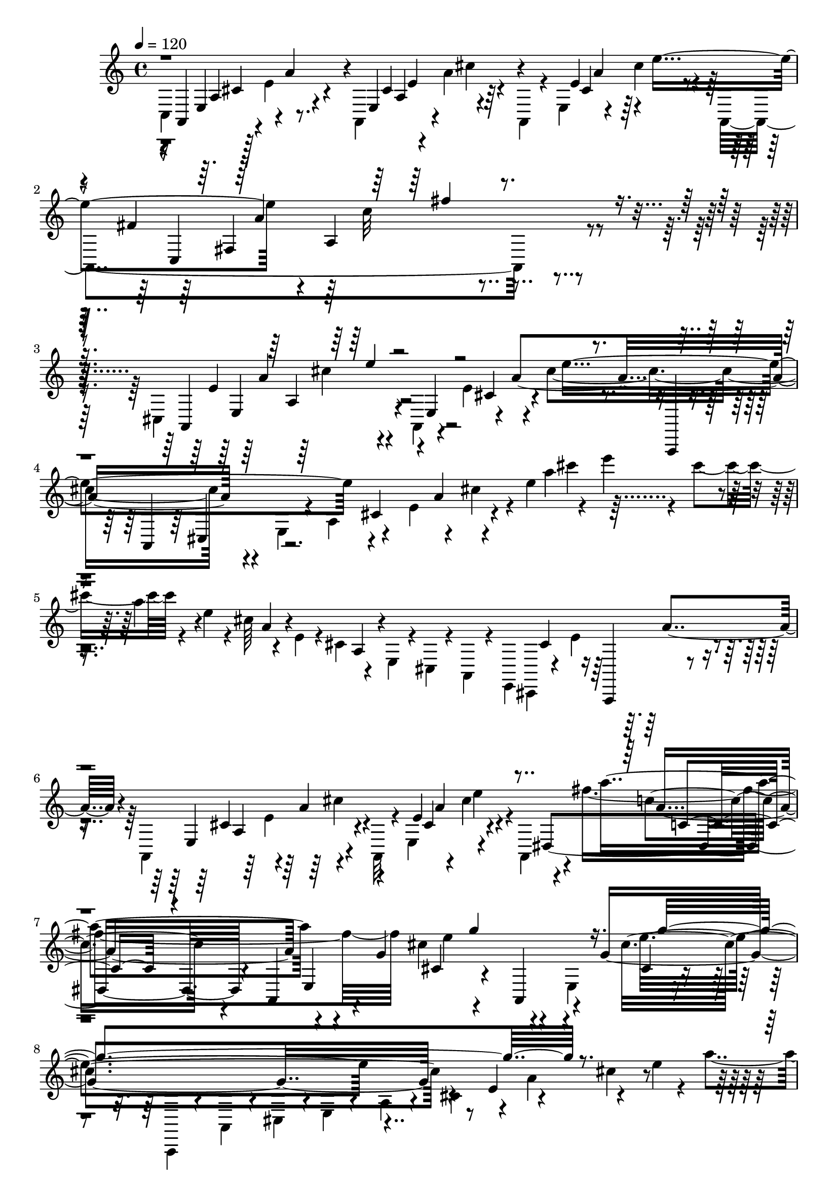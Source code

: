% Lily was here -- automatically converted by C:\Program Files (x86)\LilyPond\usr\bin\midi2ly.py from C:\1\190.MID
\version "2.14.0"

\layout {
  \context {
    \Voice
    \remove "Note_heads_engraver"
    \consists "Completion_heads_engraver"
    \remove "Rest_engraver"
    \consists "Completion_rest_engraver"
  }
}

trackAchannelA = {


  \key c \major
    

  \key c \major
  
  \tempo 4 = 120 
  
  \time 4/4 
  
}

trackA = <<
  \context Voice = voiceA \trackAchannelA
>>


trackBchannelB = \relative c {
  \voiceTwo
  c4*324/480 r64 e'4*258/480 r4*258/480 a,,4*194/480 r4*2/480 a''4*154/480 
  r4*68/480 a,,4*56/480 r4*32/480 e'4*168/480 r4*24/480 cis''4*164/480 
  r4*44/480 a,,4*1664/480 r4*430/480 cis4*542/480 r4*48/480 a4*154/480 
  r4*132/480 e''4*154/480 r4*72/480 cis'4*1122/480 r4*88/480 e,,4*118/480 
  r4*38/480 a4*172/480 r4*138/480 e'4*214/480 r4*110/480 cis'4*100/480 
  r4*14/480 e4*398/480 r4*84/480 cis'4*166/480 r4*88/480 e,4*56/480 
  r4*64/480 cis64*5 r4*87/480 e,4*55/480 r4*48/480 cis4*142/480 
  r4*84/480 e,4*64/480 r4*28/480 cis4*46/480 r4*34/480 a4*136/480 
  r4*62/480 e4*72/480 cis4*58/480 r4*82/480 e''4*424/480 r4*158/480 a,,4*118/480 
  r64 e''4*78/480 r4*202/480 a,,32 r4*22/480 e'4*212/480 r4*224/480 a,4*274/480 
  r4*82/480 fis'''4*1334/480 cis4*592/480 r4*48/480 e,,4*292/480 
  r4*678/480 a,,4*76/480 r4*86/480 a'4*96/480 r4*46/480 cis4*144/480 
  r4*14/480 e4*58/480 r4*50/480 a4*98/480 r4*28/480 cis4*168/480 
  r4*88/480 a'4*184/480 r4*96/480 e'4*38/480 r4*112/480 a4*68/480 
  r4*32/480 cis64*5 r4*118/480 g'4*206/480 r4*28/480 cis,4*226/480 
  r4*26/480 e,4*176/480 r4*88/480 a,4*162/480 r4*158/480 cis,4*142/480 
  r4*76/480 e,4*94/480 r4*18/480 a,64*9 cis'4*244/480 r4*286/480 a,4*51/480 
  r4*11/480 e'4*202/480 r4*168/480 a,4*78/480 r4*6/480 e'4*220/480 
  r4*286/480 dis4*949/480 r4*369/480 e4*292/480 r4*178/480 a,4*46/480 
  r4*312/480 e'4*110/480 r4*256/480 gis4*46/480 r4*8/480 b4*256/480 
  r4*164/480 a,4*173/480 r4*227/480 a4*54/480 r4*14/480 dis''4*212/480 
  r4*154/480 fis4*468/480 r4*320/480 a,,,4*70/480 r4*228/480 e'4*732/480 
  r4*312/480 a,4*72/480 r4*188/480 a4*312/480 r4*20/480 d''4*152/480 
  r4*156/480 a,,4*422/480 r4*208/480 a4*730/480 r4*432/480 a64*41 
  r4*130/480 e''16. r16 a,,,4*112/480 r4*24/480 a'4*136/480 r4*8/480 a,4*84/480 
  r4*40/480 a'4*92/480 r4*3/480 a,4*73/480 r4*22/480 a'4*82/480 
  r4*16/480 a,4*72/480 r4*26/480 a'4*98/480 cis''4*174/480 r4*46/480 a,,,4*72/480 
  r4*96/480 fis''''4*190/480 r4*86/480 cis4*140/480 r4*110/480 g,4*86/480 
  r64 a4*102/480 r4*62/480 a'4*68/480 r4*38/480 g4*148/480 r4*110/480 g,4*62/480 
  r4*16/480 a4*64/480 r4*28/480 cis4*108/480 r4*64/480 cis,4*190/480 
  r4*86/480 g'4*66/480 r4*66/480 a4*84/480 r4*68/480 e4*118/480 
  r4*26/480 a'4*162/480 r4*6/480 cis,4*57/480 r4*13/480 e4*80/480 
  r64 e'4*126/480 r4*28/480 cis,4*82/480 a'4*62/480 e32. r4*136/480 cis4*216/480 
  r4*78/480 e'4*64/480 r4*3/480 a,4*59/480 r4*52/480 a,4*116/480 
  cis4*152/480 r4*28/480 a'16 r4*12/480 e'4*159/480 r4*39/480 a,4*61/480 
  r4*27/480 g4*118/480 r4*6/480 cis4*170/480 r4*4/480 a,4*52/480 
  r4*52/480 cis4*88/480 r4*64/480 e'4*164/480 r4*36/480 cis,4*106/480 
  r4*4/480 e4*86/480 r4*24/480 a,4*166/480 r4*50/480 e'4*54/480 
  r4*34/480 a4*64/480 r4*56/480 cis,16. r4*40/480 g'4*145/480 r4*79/480 cis,4*138/480 
  r4*26/480 g'4*86/480 r4*40/480 cis4*66/480 r32. e,16. r4*34/480 a4*86/480 
  r4*10/480 d4*58/480 r4*62/480 cis'4*250/480 r4*22/480 e,4*42/480 
  r4*84/480 g,4*178/480 cis4*164/480 r4*62/480 e'4*246/480 r4*10/480 e,4*130/480 
  r4*12/480 a'4*288/480 r4*2/480 a,4*118/480 a,4*166/480 r4*3/480 e'4*67/480 
  r4*38/480 a4*54/480 r4*104/480 cis,4*232/480 r4*44/480 e'4*160/480 
  r4*50/480 cis,4*238/480 r4*6/480 e'4*98/480 r4*100/480 g4*232/480 
  r4*44/480 g,4*72/480 r4*64/480 e'4*164/480 r4*2/480 cis,4*68/480 
  r4*27/480 e4*61/480 r4*70/480 cis'4*132/480 r4*16/480 a,4*64/480 
  r4*28/480 cis4*92/480 r4*38/480 cis,4*142/480 r4*48/480 g'4*68/480 
  r4*20/480 cis4*128/480 r4*94/480 e4*134/480 r4*28/480 a,4*92/480 
  r4*16/480 g,128*5 r4*7/480 cis'4*162/480 r4*10/480 e,4*52/480 
  r4*56/480 e,4*110/480 r4*34/480 a4*70/480 r4*24/480 cis4*96/480 
  r4*38/480 cis,4*155/480 r4*41/480 e'4*74/480 cis4*112/480 r4*76/480 e4*152/480 
  r4*22/480 a,4*84/480 r4*18/480 e'4*156/480 r64 a,4*112/480 r4*78/480 e,16 
  r4*16/480 a4*92/480 r4*3/480 cis4*149/480 r4*12/480 cis,4*216/480 
  r4*3/480 e'4*107/480 r4*136/480 g4*336/480 r4*146/480 a,4*241/480 
  r4*169/480 e'4*112/480 r4*24/480 g16 r4*12/480 cis4*114/480 r4*14/480 e4*46/480 
  r4*40/480 g4*56/480 r4*50/480 cis4*119/480 r4*11/480 cis'4*86/480 
  r4*3/480 e4*37/480 r4*58/480 cis4*86/480 r4*16/480 cis'4*138/480 
  r4*50/480 a'4*284/480 r4*586/480 e,,,8 r4*338/480 cis4*230/480 
  r4*338/480 a4*170/480 r4*436/480 g'4*80/480 r4*16/480 e4*76/480 
  r4*452/480 cis,4*264/480 r4*36/480 e''4*140/480 r4*196/480 a,,,4*1484/480 
  r4*524/480 a4*1472/480 r4*1316/480 a4*3788/480 r4*1078/480 d4*194/480 
  r4*234/480 fis4*100/480 r4*312/480 fis4*152/480 r4*244/480 d,4*200/480 
  r4*176/480 a''4*88/480 r4*310/480 fis4*160/480 r4*224/480 d,4*94/480 
  r4*252/480 fis'4*98/480 r4*288/480 fis4*136/480 r4*238/480 d,4*102/480 
  r4*258/480 fis'4*78/480 r4*296/480 fis4*122/480 r4*322/480 d,,4*152/480 
  r4*380/480 d'''4*128/480 r4*238/480 fis4*192/480 r4*160/480 ais,4*670/480 
  r4*166/480 g4*70/480 r4*176/480 fis'4*64/480 r4*78/480 fis4*1610/480 
  r4*112/480 fis,4*46/480 r4*234/480 d,,4*140/480 r4*376/480 a'''16 
  r4*198/480 fis'4*154/480 r4*190/480 d,,4*50/480 r4*344/480 d'4*76/480 
  r4*28/480 cis'4*184/480 r4*134/480 ais4*74/480 r4*92/480 e'4*220/480 
  r4*26/480 d4*318/480 r4*24/480 d,,4*62/480 r4*336/480 fis'4*80/480 
  r4*266/480 d,4*56/480 r4*258/480 a''4*172/480 r4*128/480 cis64*5 
  r4*168/480 dis16. r4*152/480 a4*84/480 r4*91/480 fis'4*219/480 
  r4*18/480 e,4*212/480 r4*122/480 c64*25 r4*2/480 e'4*216/480 
  r4*98/480 a4*164/480 r4*4/480 fis4*160/480 r4*186/480 e,4*96/480 
  r4*248/480 g,4*50/480 r4*244/480 e''4*168/480 r4*126/480 b4*46/480 
  r4*96/480 a'4*258/480 r4*122/480 cis4*242/480 r4*48/480 ais4*168/480 
  r4*4/480 e4*44/480 r4*94/480 cis'8 r4*146/480 d4*162/480 r4*6/480 g,,32. 
  r4*50/480 d''4*218/480 r4*116/480 g,32*5 r4*292/480 e,4*164/480 
  r4*248/480 gis4*121/480 r4*137/480 a,64*33 r4*136/480 b'4*192/480 
  r4*192/480 a4*318/480 r4*44/480 d,4*72/480 r4*274/480 fis'4*262/480 
  r4*110/480 ais,4*908/480 r4*74/480 fis'32 r4*80/480 fis4*1782/480 
  r4*214/480 d,,,4*154/480 r4*2/480 d'4*56/480 r4*350/480 d''4*222/480 
  r4*96/480 fis4*144/480 r4*192/480 g4*328/480 d,4*160/480 r4*292/480 ais'4*68/480 
  r4*128/480 e'4*258/480 r32*7 d,,4*52/480 r4*326/480 fis'4*70/480 
  r4*294/480 d,4*48/480 r4*336/480 d''4*104/480 r4*56/480 e4*155/480 
  fis4*187/480 r4*88/480 cis,,32 r4*110/480 b'''4*136/480 r4*24/480 gis4*152/480 
  r4*160/480 cis,4*80/480 r4*262/480 b,4*114/480 r4*224/480 g''4*160/480 
  r4*152/480 a4*178/480 r4*132/480 a,,4*130/480 r4*46/480 d''4*176/480 
  r4*4/480 fis,,4*57/480 r4*50/480 d''4*137/480 r4*3/480 cis,4*53/480 
  r4*276/480 gis,4*80/480 r4*214/480 c''4*172/480 r4*102/480 cis,4*48/480 
  r4*110/480 f'4*238/480 r4*106/480 gis4*196/480 r64*5 f4*160/480 
  r4*142/480 fis4*174/480 r4*22/480 fis,,4*212/480 r4*38/480 d4*474/480 
  r4*116/480 a'''4*208/480 r4*98/480 cis,,4*104/480 r4*34/480 fis'4*204/480 
  r16 f4*191/480 r128*9 a,4*194/480 r4*96/480 cis4*198/480 r4*86/480 e4*192/480 
  r4*6/480 d,,4*774/480 r4*166/480 e''4*394/480 r4*224/480 b4*168/480 
  r64*5 d4*478/480 r4*110/480 e,4*42/480 r4*318/480 cis''4*68/480 
  r4*22/480 d4*142/480 a4*52/480 r4*286/480 cis4*42/480 r4*338/480 g4*580/480 
  r4*16/480 d,4*50/480 r4*262/480 fis'4*494/480 r4*88/480 cis4*128/480 
  r4*192/480 e4*482/480 r4*155/480 a,4*85/480 r4*244/480 d'4*50/480 
  r4*22/480 e4*130/480 r4*12/480 fis,4*70/480 r4*258/480 <d' fis, >4*50/480 
  r4*312/480 fis,64*21 r4*3/480 a,,4*133/480 r4*156/480 e''4*384/480 
  r4*182/480 b4*154/480 r64*5 d4*536/480 r4*68/480 g,4*152/480 
  r4*204/480 a,,4*64/480 r4*48/480 d'''4*128/480 r4*20/480 c4*114/480 
  r4*166/480 cis4*56/480 r4*280/480 g4*410/480 r4*176/480 d4*144/480 
  r4*140/480 g4*572/480 r4*6/480 g,4*98/480 r4*196/480 g'4*632/480 
  r4*68/480 cis,,,32*7 r4*34/480 a''4*144/480 r16 cis4*146/480 
  r4*106/480 e4*222/480 r4*244/480 a,,4*124/480 r4*174/480 cis'4*146/480 
  r4*136/480 e4*354/480 r4*206/480 b4*182/480 r16 d4*472/480 r4*56/480 e,4*40/480 
  r4*324/480 cis''4*92/480 r4*78/480 cis4*128/480 r4*228/480 cis4*40/480 
  r4*336/480 g4*500/480 r4*118/480 d64*11 r4*286/480 g,,32 r4*186/480 cis'4*178/480 
  r4*28/480 d,,,4*162/480 r4*230/480 a''4*82/480 r4*178/480 fis'4*50/480 
  r4*266/480 d''4*54/480 r4*12/480 e4*146/480 r4*12/480 fis,4*78/480 
  r4*226/480 d'4*46/480 r4*316/480 fis,4*524/480 r4*26/480 cis4*129/480 
  r4*177/480 e4*366/480 r4*178/480 b4*160/480 r4*144/480 d4*514/480 
  r4*48/480 e,4*42/480 r4*298/480 a,,4*58/480 r4*14/480 a'''4*62/480 
  r4*46/480 cis4*126/480 r4*260/480 cis4*64/480 r64*11 b4*602/480 
  r4*6/480 a,,4*214/480 r4*68/480 b''4*618/480 r4*96/480 e,,,4*326/480 
  r4*196/480 a''4*182/480 r64 e,,4*110/480 r4*74/480 cis'''4*172/480 
  r4*18/480 a,,4*124/480 r4*342/480 d''4*542/480 r4*529/480 e4*313/480 
  r4*172/480 e,,4*98/480 r4*306/480 a'4*190/480 r4*144/480 d,,,128*59 
  d'''4*227/480 r4*56/480 b,,32. r4*232/480 d4*104/480 r4*184/480 e,4*292/480 
  r4*12/480 a''4*148/480 r16 b4*182/480 r16 a,,,4*92/480 r4*196/480 a'4*78/480 
  r4*190/480 e'4*48/480 r4*250/480 b''4*230/480 r4*49/480 cis,,4*79/480 
  r4*164/480 cis4*48/480 r4*8/480 g'4*72/480 r4*94/480 b4*692/480 
  r64*5 fis4*72/480 r4*98/480 b,4*696/480 r4*34/480 dis''4*346/480 
  r4*6/480 fis,,,4*314/480 r4*250/480 e'4*54/480 r4*226/480 d,4*657/480 
  r4*183/480 d'''4*238/480 r4*18/480 d,,4*68/480 r4*226/480 d4*68/480 
  r4*199/480 e,4*530/480 r4*19/480 f''4*322/480 r4*280/480 b4*128/480 
  r4*144/480 d4*190/480 r16 fis,,,4*238/480 r4*76/480 fis'4*110/480 
  r4*216/480 fis4*62/480 r4*318/480 b4*140/480 r4*172/480 d,4*64/480 
  r4*56/480 fis'4*196/480 r32. ais4*248/480 r64*9 d4*424/480 dis,4*200/480 
  r4*244/480 e'4*344/480 r4*86/480 a,,,32. r4*282/480 e'4*108/480 
  r4*256/480 d,4*676/480 r4*232/480 d'''4*274/480 r4*28/480 g,,,4*84/480 
  r4*226/480 d'4*278/480 r4*10/480 e,4*550/480 e'4*52/480 r4*222/480 c''4*292/480 
  r4*250/480 e,4*92/480 r16. b'64*7 r4*62/480 e,,4*72/480 r4*188/480 cis4*54/480 
  r4*188/480 b'4*700/480 r4*164/480 fis4*88/480 r4*110/480 b,4*710/480 
  r4*128/480 dis''4*260/480 r4*100/480 fis,,,4*348/480 r4*10/480 c'4*100/480 
  r4*232/480 e4*72/480 r4*200/480 d,4*588/480 r64 d'4*86/480 r4*168/480 d''4*236/480 
  r64 d,,4*68/480 r4*214/480 g4*78/480 r4*224/480 e,4*538/480 r4*6/480 f'4*78/480 
  r4*192/480 fis'4*138/480 r4*158/480 b4*114/480 r16. fis,4*48/480 
  d4*66/480 r4*144/480 fis,,16. r4*312/480 fis''4*116/480 r4*122/480 ais,4*148/480 
  r4*350/480 fis'4*966/480 r4*184/480 b,4*133/480 r4*159/480 b4*56/480 
  r4*166/480 fis'4*688/480 r4*38/480 e4*36/480 r4*4/480 fis4*166/480 
  r4*160/480 dis4*340/480 r4*6/480 g,4*76/480 r4*202/480 g'4*598/480 
  r4*252/480 fis4*616/480 r4*248/480 e4*590/480 r4*114/480 d4*44/480 
  r4*6/480 e4*146/480 r4*170/480 cis4*334/480 r4*238/480 fis4*566/480 
  fis,4*56/480 r4*102/480 b4*50/480 r4*18/480 cis4*142/480 r4*166/480 ais4*310/480 
  r4*10/480 b,4*70/480 r4*232/480 d'32*9 r4*82/480 g,4*202/480 
  r4*106/480 g4*316/480 r4*16/480 e4*88/480 r4*46/480 g4*110/480 
  r4*36/480 e4*98/480 r4*152/480 d'4*704/480 r4*230/480 fis,4*400/480 
  r4*3/480 e4*61/480 r4*40/480 fis4*118/480 r4*8/480 d'4*458/480 
  r64*7 b,4*156/480 r4*172/480 fis'4*58/480 r4*12/480 b4*518/480 
  r4*134/480 b4*194/480 r4*70/480 d4*224/480 r4*46/480 fis4*1036/480 
  r4*146/480 b,4*130/480 r4*164/480 b4*80/480 r4*168/480 fis'4*656/480 
  r4*38/480 e4*36/480 r4*3/480 fis4*127/480 r8 dis4*374/480 r4*196/480 g4*618/480 
  r4*234/480 fis4*632/480 r4*206/480 e4*602/480 r4*88/480 d4*80/480 
  r4*42/480 d4*292/480 r4*206/480 d64*15 r4*32/480 fis,,4*308/480 
  r4*54/480 d4*110/480 r4*4/480 d'4*134/480 r4*108/480 b'64*11 
  r4*160/480 d,,4*104/480 r4*282/480 b'''4*624/480 r4*21/480 b,,4*155/480 
  r4*76/480 b'4*354/480 r4*128/480 f,4*108/480 r4*4/480 f'4*78/480 
  r4*202/480 b'4*576/480 r64 b,,4*104/480 r4*214/480 g''4*516/480 
  r4*134/480 fis,,4*138/480 r4*108/480 cis''4*226/480 r4*272/480 b,4*184/480 
  r4*122/480 b4*114/480 r4*82/480 d'4*388/480 r4*26/480 d,4*430/480 
  r4*40/480 d''''4*520/480 r4*312/480 fis,,,,4*368/480 r4*50/480 e'4*76/480 
  r4*264/480 a'4*176/480 r4*146/480 d,,,4*524/480 r4*56/480 fis4*64/480 
  r4*226/480 b,4*136/480 r4*146/480 d'4*74/480 r4*220/480 g'4*96/480 
  r4*156/480 e,,4*268/480 a'''4*126/480 r4*140/480 b4*130/480 r64*5 c4*198/480 
  r4*80/480 e,,,4*58/480 r4*184/480 e'4*46/480 r4*258/480 a,,,4*58/480 
  r4*218/480 cis'4*82/480 r16. g''4*50/480 r4*232/480 d,,4*126/480 
  r4*216/480 fis'4*88/480 r4*214/480 a''4*157/480 r4*17/480 b,,,4*646/480 
  r4*56/480 dis'''4*284/480 r4*96/480 fis,,,,8. r4*256/480 a''4*138/480 
  r4*140/480 d,,,4*622/480 r4*208/480 d''''4*144/480 r4*114/480 d,,,4*78/480 
  r4*186/480 g''4*56/480 r4*212/480 f,,,4*580/480 r4*48/480 a''4*34/480 
  r4*88/480 b8 r4*16/480 cis,,4*100/480 r4*172/480 e4*40/480 r4*243/480 b''128*15 
  r4*22/480 d,,4*68/480 r4*176/480 e'4*72/480 r4*250/480 b'4*342/480 
  r4*198/480 b,,,4*282/480 r4*26/480 e''8 r4*20/480 b'4*234/480 
  r4*48/480 e,32 r4*96/480 cis,,4*446/480 r4*118/480 b4*324/480 
  r4*44/480 e'4*196/480 r4*46/480 g,16 r4*158/480 e'4*32/480 r4*110/480 a,4*492/480 
  r4*708/480 a4*400/480 r4*256/480 fis,4*307/480 r4*211/480 f4*458/480 
  r4*25/480 dis'4*325/480 r4*34/480 a'4*370/480 r4*18/480 e4*468/480 
  r4*108/480 dis,4*1078/480 r4 d4*572/480 r4*224/480 fis'4*104/480 
  r4*322/480 fis'8 r4*170/480 ais,4*982/480 r4*22/480 e4*64/480 
  r4*118/480 fis'4*68/480 r4*94/480 fis4*2024/480 r4*154/480 a,4*242/480 
  r16. fis32 r4*250/480 fis4*54/480 r4*272/480 g'4*170/480 r4*110/480 g,4*306/480 
  r4*214/480 ais4*74/480 r4*72/480 e'4*122/480 r4*48/480 a,4*368/480 
  r4*14/480 d,,4*48/480 r4*314/480 fis'4*68/480 r4*266/480 d,4*46/480 
  r4*242/480 a''4*140/480 r4*10/480 b128*9 r4*5/480 fis4*54/480 
  r4*72/480 d'4*132/480 r64 dis4*162/480 r4*142/480 a4*92/480 r4*50/480 fis'4*198/480 
  a,4*244/480 r32 c,4*710/480 r4*144/480 fis'4*178/480 r4*108/480 fis4*156/480 
  r4*184/480 g64*15 r4*114/480 e4*168/480 r4*102/480 b4*44/480 
  r4*98/480 a'4*244/480 r4*114/480 cis4*215/480 r4*65/480 ais4*176/480 
  r4*8/480 g,4*76/480 r4*56/480 cis'4*258/480 r4*158/480 d4*170/480 
  r4*10/480 g,,4*68/480 r4*50/480 d''4*146/480 b4*140/480 r4*14/480 g4*306/480 
  r4*262/480 gis,4*142/480 r4*266/480 gis4*146/480 r4*176/480 a,4*698/480 
  r4*42/480 cis'4*176/480 r4*116/480 ais4*222/480 r4*386/480 fis4*64/480 
  r4*258/480 fis'4*242/480 r32. ais,4*798/480 r4*12/480 d,4*66/480 
  r4*50/480 fis'4*56/480 r4*98/480 a,32*27 r4*88/480 fis4*40/480 
  r4*230/480 d,,4*62/480 d'4*48/480 r4*260/480 d''4*196/480 r32. a4*62/480 
  r4*256/480 g'4*172/480 r4*72/480 g,4*374/480 r4*130/480 ais4*99/480 
  r4*27/480 e'4*134/480 r64 d4*366/480 r4*82/480 d,,4*48/480 r4*286/480 fis'32 
  r4*292/480 d,4*68/480 r4*322/480 d''4*162/480 e4*166/480 r4*24/480 a,4*56/480 
  r4*40/480 gis'4*148/480 r4*4/480 cis,,,4*72/480 r4*78/480 b'''4*142/480 
  r4*16/480 gis64*5 r4*2/480 b4*82/480 r4*86/480 cis,4*72/480 r4*238/480 b,4*110/480 
  r4*196/480 g''4*144/480 r4*138/480 f,4*52/480 r4*86/480 b'4*194/480 
  r4*142/480 d4*172/480 r4*132/480 d4*162/480 r4*24/480 cis4*338/480 
  r64*7 c4*174/480 r32. cis,4*46/480 r4*104/480 f'4*218/480 r4*98/480 gis4*196/480 
  r4*2/480 a,,4*68/480 r64 f''4*198/480 r4*106/480 fis4*168/480 
  r4*8/480 a,,4*78/480 r4*32/480 f''4*200/480 r4*88/480 fis4*188/480 
  r4*106/480 fis4*136/480 r4*4/480 a4*164/480 r16 a4*194/480 r4*20/480 cis,,,4*254/480 
  r4*42/480 f''4*168/480 a,,4*262/480 r4*40/480 b'4*178/480 r32. d4*186/480 
  r4*104/480 fis4*626/480 r4*3/480 a,,4*191/480 r32. e''4*490/480 
  r4*126/480 b4*206/480 r4*108/480 d4*512/480 r4*40/480 g,4*42/480 
  r4*302/480 a,,4*66/480 r4*14/480 d'''16 r4*24/480 a,,4*52/480 
  r4*268/480 cis''4*40/480 r4*282/480 g4*550/480 r4*40/480 d8. 
  r4*236/480 a,4*80/480 r4*230/480 cis'4*182/480 r4*116/480 e4*488/480 
  r4*88/480 fis,4*52/480 r4*256/480 fis'4*50/480 r4*18/480 e'4*130/480 
  r4*6/480 fis,4*59/480 r4*265/480 d'4*42/480 r4*274/480 fis,4*546/480 
  r4*2/480 cis4*112/480 r4*48/480 a4*188/480 r4*228/480 fis,4*64/480 
  r4*198/480 b'4*106/480 r4*214/480 d4*464/480 r4*74/480 g,4*50/480 
  r4*262/480 cis'4*54/480 r4*26/480 d64*5 r4*16/480 c4*42/480 r4*3/480 g,,4*73/480 
  r4*144/480 cis''4*38/480 r4*272/480 ais,,,4*314/480 r4*238/480 d32. 
  r4*186/480 g''4*456/480 r4*82/480 dis4*156/480 r4*132/480 g4*418/480 
  r4*88/480 e4*102/480 r4*64/480 cis,,4*314/480 r4*68/480 a''4*170/480 
  r4*76/480 cis4*142/480 r4*102/480 e4*144/480 r4*12/480 fis4*618/480 
  r4*46/480 a,4*342/480 r4*190/480 a,4*134/480 r4*144/480 b'4*178/480 
  r4*106/480 d4*444/480 r4*72/480 g,4*50/480 r4*250/480 cis'4*62/480 
  r4*20/480 d4*164/480 r4*12/480 g,,,4*46/480 r4*200/480 cis''4*36/480 
  r4*222/480 g4*488/480 r4*80/480 d,4*44/480 r4*234/480 fis'4*424/480 
  r4*104/480 a,,4*54/480 r4*134/480 d,,4*194/480 r4*218/480 a''4*86/480 
  r4*156/480 fis'4*52/480 r4*250/480 d''4*46/480 r4*24/480 e4*116/480 
  r4*26/480 fis,4*92/480 r4*204/480 a,,4*68/480 r4*222/480 fis''4*582/480 
  r4*12/480 a,,32. r4*174/480 e''4*374/480 r4*176/480 a,,32. r4*86/480 d4*78/480 
  r4*40/480 b'4*550/480 r4*10/480 g,4*52/480 r4*228/480 a,128*7 
  r4*65/480 cis'''4*124/480 r4*216/480 cis4*52/480 r4*254/480 fis,,,4*776/480 
  r4*56/480 b''4*484/480 r4*34/480 a4*136/480 r4*44/480 e,,4*214/480 
  r4*262/480 e''4*186/480 r4*72/480 d,4*54/480 r4*88/480 gis'4*202/480 
  r4*166/480 gis4*156/480 r4*128/480 ais4*176/480 r4*98/480 cis4*202/480 
  r4*8/480 d64*25 r4*88/480 ais,,8. r4*218/480 d,4*126/480 r4*168/480 d4*40/480 
  r16 d'''4*36/480 r4*52/480 a,,4*276/480 r4*132/480 b''4*151/480 
  r4*3/480 a4*164/480 r4*16/480 a,,4*88/480 r4*166/480 a4*144/480 
  r4*28/480 d'4*126/480 r4*14/480 fis4*96/480 r4*34/480 a4*118/480 
  r4*18/480 b4*138/480 r4*12/480 d,,,4*324/480 r4*84/480 d'4*92/480 
  r4*208/480 a4*156/480 r4*84/480 ais4 r4*234/480 g'''4*113/480 
  r128 d,,4*48/480 r4*64/480 fis''4*266/480 r4*16/480 d4*130/480 
  r4*118/480 a,,4*119/480 r4*35/480 a''32*5 r4*472/480 f,4*228/480 
  r4*136/480 gis r4*6/480 a4*168/480 r4*3/480 d,,4*65/480 r4*86/480 c''4*136/480 
  r4*12/480 a4*154/480 r4*124/480 ais4*106/480 r4*40/480 g'16. 
  r4*232/480 dis,4*74/480 r4*66/480 ais'4*144/480 r4*3/480 b4*125/480 
  r4*126/480 ais,,4*118/480 r4*26/480 dis''4*144/480 cis4*140/480 
  r4*108/480 d,4*50/480 r4*88/480 ais'4*172/480 r4*4/480 dis,,4*66/480 
  r4*52/480 c''4*74/480 r4*56/480 f,4*74/480 r4*44/480 g4*116/480 
  r4*4/480 gis4*114/480 r4*6/480 a4*160/480 r4*20/480 d,,4*188/480 
  r32 ais'4*95/480 r4*53/480 c'4*110/480 r4*22/480 ais4*86/480 
  r4*42/480 g'4*149/480 r4*9/480 c,,,4*76/480 r4*172/480 dis'4*84/480 
  r4*38/480 ais'4*126/480 r4*20/480 dis,4*56/480 r4*64/480 cis'4*132/480 
  r4*14/480 ais,,4*114/480 r4*4/480 dis''4*118/480 r4*20/480 ais,4*98/480 
  r4*26/480 dis'4*198/480 r4*56/480 ais16. r4*82/480 c4*128/480 
  r4*4/480 c,4*58/480 r4*52/480 g'4*122/480 r4*2/480 gis4*136/480 
  r4*134/480 ais4*170/480 r4*86/480 ais,4*66/480 r4*66/480 c'4*134/480 
  r4*114/480 d4*130/480 r4*16/480 f,,4*52/480 r4*86/480 d''4*96/480 
  r4*28/480 b4*72/480 r32 d r4*48/480 c4*94/480 r64 dis4*94/480 
  r4*32/480 d4*112/480 r4*10/480 dis4*129/480 r4*19/480 f,,4*52/480 
  r4*56/480 dis''4*134/480 d4*126/480 r4*2/480 f4*166/480 e4*142/480 
  r4*110/480 dis4*122/480 r4*128/480 e4*110/480 r4*34/480 g4*87/480 
  r4*39/480 fis4*128/480 r4*118/480 fis4*136/480 r4*126/480 g4*114/480 
  r4*12/480 a4*128/480 r4*4/480 g4*134/480 r4*110/480 fis,,,4*294/480 
  r4*80/480 c''''4*156/480 r4*114/480 c4*144/480 r4*118/480 d4*186/480 
  r4*76/480 d4*174/480 r32. e4*160/480 r4*130/480 f4*184/480 r4*106/480 g4*198/480 
  r4*22/480 f,,,,4*42/480 r4*314/480 f'''4*132/480 r16. a4*114/480 
  r4*224/480 ais4*468/480 r4*110/480 c,,4*46/480 r4*134/480 a''4*47/480 
  r4*79/480 a4*1268/480 r4*10/480 f,,4*192/480 r4*28/480 c'4*112/480 
  r4*26/480 c'4*184/480 r4*112/480 c,4*86/480 r4*200/480 a''64*5 
  r4*166/480 ais4*496/480 r4*108/480 c,,4*48/480 r4*100/480 a'4*66/480 
  r4*94/480 f'4*220/480 r64 g4*204/480 r4*56/480 e4*192/480 r4*66/480 g4*186/480 
  r4*216/480 gis16. r4*94/480 ais4*148/480 r4*114/480 cis4*258/480 
  r4*308/480 fis,,,4*118/480 r4*6/480 d'32 r4*40/480 a'4*42/480 
  r4*228/480 d'4*256/480 r4*5/480 fis,,,4*137/480 r4*98/480 ais4*52/480 
  r4*248/480 cis''4*218/480 r4*34/480 b,,4*132/480 r4*116/480 g''4*124/480 
  r4*232/480 b,4*92/480 r4*18/480 cis''4*56/480 r4*12/480 b4*100/480 
  r4*2/480 e,,,4*58/480 r4*202/480 b'''4*36/480 r4*306/480 cis,4*264/480 
  r4*62/480 e,,,4*66/480 r64 e'4*86/480 r4*40/480 g'4*102/480 r4*222/480 cis4*230/480 
  r4*74/480 f,,,4*106/480 r4*2/480 cis'4*106/480 gis4*100/480 r4*200/480 b''4*236/480 
  r4*44/480 gis4*190/480 r4*76/480 fis4*138/480 r4*160/480 a, r4*70/480 a''4*134/480 
  r4*238/480 a4*72/480 r4*302/480 ais,4*308/480 r4*2/480 ais,4*142/480 
  r4*124/480 f''4*110/480 r4*172/480 gis64*7 r4*80/480 b,,4*118/480 
  r4*128/480 e'4*96/480 r4*206/480 a,4*316/480 r4*238/480 fis'4*48/480 
  r4*8/480 g4*168/480 r4*44/480 d r4*202/480 b,,4*256/480 r4*12/480 e''4*66/480 
  r4*192/480 gis4*88/480 r4*2/480 a4*122/480 r4*56/480 f4*116/480 
  r4*116/480 a4*112/480 r4*62/480 a4*142/480 r4*218/480 ais,,4*278/480 
  r4*246/480 b'''4*78/480 r4*74/480 b4*136/480 r4*186/480 e,,,,4*230/480 
  r4*32/480 a'''4*128/480 r4*108/480 dis,,,,4*212/480 r4*36/480 a''''4*194/480 
  r4*20/480 a,,,4*87/480 r4*253/480 fis'4*112/480 r4*80/480 a4*50/480 
  r4*216/480 d''4*178/480 r4*56/480 fis,,,4*108/480 r4*3/480 e'4*121/480 
  r4*238/480 cis''4*194/480 r4*16/480 ais4*166/480 r4*50/480 g4*117/480 
  r4*151/480 b,4*56/480 r4*6/480 cis''4*196/480 r64*7 b,,4*39/480 
  r128*17 cis4*230/480 r64 e,,4*112/480 r4*80/480 g''4*76/480 r4*212/480 cis4*194/480 
  r4*68/480 gis,,4*64/480 r4*14/480 cis4*128/480 f,4*42/480 r16. b''4*188/480 
  r4*18/480 gis4*164/480 r4*52/480 fis16 r4*182/480 a'4*110/480 
  r4*28/480 a4*158/480 r4*154/480 a4*46/480 r4*260/480 ais,4*208/480 
  r4*55/480 ais,,4*137/480 r4*62/480 f''4*106/480 r4*140/480 gis4*172/480 
  r4*86/480 b,,4*106/480 r4*86/480 e'4*42/480 r4*202/480 a4*314/480 
  r4*138/480 fis4*100/480 r4*62/480 fis4*138/480 r4*202/480 g4*62/480 
  r4*28/480 a4*130/480 r4*64/480 e4*62/480 r4*134/480 gis4*82/480 
  r4*70/480 gis16 r4*190/480 a4*64/480 r4*10/480 ais4*146/480 r4*32/480 fis16 
  r4*114/480 ais4*116/480 r4*56/480 ais4*152/480 r4*122/480 b4*81/480 
  r4*65/480 b4*170/480 r4*144/480 e,,,4*218/480 r4*32/480 a''4*116/480 
  r4*112/480 cis4*104/480 r4*53/480 cis4*87/480 r64*5 d,,,,4*102/480 
  r4*200/480 cis''''4*96/480 r4*44/480 cis16. r4*134/480 g,,4*156/480 
  r4*68/480 g''4*54/480 r4*154/480 e,,,4*54/480 r4*114/480 d4*116/480 
  r4*6/480 d''''64*5 r4*130/480 cis4*84/480 r4*54/480 cis4*146/480 
  r4*162/480 b4*88/480 r4*66/480 b4*112/480 r4*176/480 e,,,,4*44/480 
  r4*145/480 d4*109/480 r4*186/480 fis'4*132/480 r4*74/480 b''4*128/480 
  r4*104/480 d4*132/480 r4*86/480 fis,,,4*112/480 r4*36/480 cis'''4*160/480 
  r4*132/480 d4*136/480 r4*100/480 fis,,,4*54/480 r4*11/480 d'''4*189/480 
  r4*178/480 d4*162/480 r4*76/480 fis,,,4*134/480 r64 cis'''4*186/480 
  r4*242/480 fis,64*5 r4*114/480 a4*64/480 r4*176/480 d,,4*74/480 
  r4*128/480 b,4*198/480 r4*140/480 a4*474/480 r4*406/480 d'''4*33/480 
  r4*65/480 <a fis >16 r4*196/480 fis4*96/480 r4*222/480 fis,,4*103/480 
  r128*29 d4*174/480 
}

trackBchannelBvoiceB = \relative c {
  r4*20/480 a4*320/480 r4*140/480 a''4*348/480 r4*86/480 e,4*136/480 
  r4*20/480 cis''4*214/480 r4*176/480 e,4*108/480 r4*32/480 e'4*666/480 
  r4*14/480 a,,4*1086/480 r4*516/480 a,4*378/480 r4*302/480 e'4*258/480 
  r4*40/480 a'4*1222/480 r4*398/480 cis,4*536/480 r4*186/480 a''4*166/480 
  r4*56/480 e'4*220/480 r4*56/480 a,4*102/480 r4*260/480 a,4*78/480 
  r4*260/480 a,4*70/480 r4*504/480 cis4*532/480 r4*230/480 e,4*186/480 
  r4*312/480 e'4*82/480 r4*24/480 cis'4*152/480 r4*250/480 dis,,4*1186/480 
  r4*52/480 a4*230/480 r4*22/480 g''4*708/480 r4*74/480 g4*1598/480 
  r4*132/480 e4*158/480 r4*98/480 cis'4*142/480 r4*372/480 e'4*204/480 
  r4*76/480 e4*348/480 r4*144/480 cis,4*184/480 r4*70/480 e,32 
  r4*254/480 a,4*252/480 r4*58/480 e,4*142/480 r4*46/480 a,4*156/480 
  r4*408/480 e'''32 r4*8/480 cis'16. r4*200/480 g4*132/480 r4*416/480 fis,32*15 
  fis''4*214/480 r4*190/480 a,,4*266/480 r4*560/480 g4*82/480 r4*356/480 g''4*374/480 
  r4*492/480 dis,4*54/480 r4*322/480 fis4*320/480 r4*80/480 a,,4*98/480 
  r4*328/480 e'''4*129/480 r4*175/480 d,4*472/480 r4*80/480 a,4*74/480 
  r4*362/480 b''4*188/480 r4*174/480 e,,4*88/480 r4*118/480 b''4*168/480 
  r64*9 e,,4*364/480 r4*242/480 d4*98/480 r4*72/480 gis4*508/480 
  r4*534/480 e4*1054/480 r4*344/480 cis'4*182/480 r4*10/480 cis'4*280/480 
  r4*134/480 g4*118/480 r64 e32. r4*34/480 e'4*166/480 r4*76/480 a,,,4*274/480 
  r4*14/480 a,32 r4*92/480 e''''64*5 r4*104/480 a,16 r4*4/480 e'4*142/480 
  r4*62/480 cis,4*94/480 r4*34/480 e4*82/480 r4*66/480 e,4*132/480 
  r4*29/480 a'4*93/480 r4*12/480 g4*58/480 r4*29/480 e4*145/480 
  r4*18/480 a4*148/480 r4*3/480 g4*149/480 r4*95/480 cis,4*115/480 
  r4*36/480 cis'4*184/480 r4*20/480 a,4*54/480 r4*6/480 g'4*100/480 
  r4*86/480 g,4*158/480 r4*202/480 g'4*68/480 r4*146/480 a'4*206/480 
  r4*81/480 g,4*71/480 r4*2/480 cis4*96/480 r4*6/480 g'4*154/480 
  r4*36/480 e,4*62/480 r4*148/480 g,4*136/480 r4*48/480 cis4*64/480 
  r4*36/480 e4*70/480 r4*74/480 e,4*122/480 a'4*132/480 r4*56/480 e4*66/480 
  r4*76/480 g,4*107/480 r4*99/480 a'4*146/480 r4*70/480 g'4*186/480 
  r4*20/480 cis,4*102/480 r16 b'4*396/480 r4*48/480 a4*184/480 
  r64 e4*64/480 r4*174/480 d'4*258/480 r4*52/480 e,4*106/480 r4*3/480 e,4*119/480 
  r4*18/480 a4*50/480 r4*38/480 cis4*122/480 r4*41/480 fis'4*219/480 
  r4*52/480 fis,4*110/480 r4*23/480 g,4*169/480 r4*14/480 a'4*110/480 
  r4*82/480 a,4*198/480 r4*24/480 e'4*144/480 r4*48/480 g'4*304/480 
  r4*142/480 b4*416/480 r4*82/480 a4*204/480 r4*106/480 a,4*74/480 
  r4*70/480 a,4*160/480 r4*6/480 e'4*58/480 r4*56/480 a4*76/480 
  r4*48/480 g,4*68/480 r4*20/480 cis'4*154/480 r4*20/480 g4*80/480 
  r4*48/480 e,4*58/480 r4*22/480 a'4*130/480 r4*32/480 e4*64/480 
  r32 a4*136/480 r4*56/480 e32 r4*122/480 a,,4*136/480 r4*44/480 cis'4*112/480 
  r4*94/480 e4*156/480 r4*8/480 cis,4*68/480 r4*34/480 g'4*104/480 
  r4*80/480 a4*153/480 r4*31/480 e4*70/480 r4*32/480 a64*5 r4*100/480 a,4*92/480 
  r64 a,4*154/480 r4*10/480 cis'4*114/480 r4*10/480 g4*64/480 r4*28/480 g,16 
  r4*8/480 cis4*106/480 r4*20/480 g'4*132/480 r4*42/480 g,4*74/480 
  r4*40/480 g'4*108/480 r4*100/480 a4*172/480 r4*32/480 g,4*114/480 
  r4*4/480 cis16 r4*24/480 a,4*414/480 r4*74/480 e''4*92/480 r4*128/480 cis4*181/480 
  r4*19/480 cis'4*148/480 r4*12/480 e4*36/480 r4*68/480 a4*146/480 
  r4*84/480 e'4*34/480 r4*68/480 a4*86/480 e4*44/480 r4*44/480 g4*46/480 
  r4*64/480 a'4*112/480 r4*12/480 e4*66/480 r4*6/480 e'4*258/480 
  r4*708/480 g,,4*256/480 r4*378/480 e4*54/480 r4*22/480 cis'4*212/480 
  r4*242/480 cis,4*52/480 r4*14/480 a4*80/480 r4*440/480 a,4*99/480 
  r4*25/480 e''4*164/480 r4*388/480 e,4*62/480 r4*2/480 g4*142/480 
  r4*486/480 e,4*1432/480 r4*666/480 d4*1332/480 r4*1448/480 e4*3550/480 
  r4*1128/480 d,4*216/480 r64*7 a''4*112/480 r4*306/480 a4*142/480 
  r4*250/480 d,4*168/480 r4*224/480 fis32 r4*322/480 a4*142/480 
  r4*268/480 d,4*96/480 r4*230/480 a'4*92/480 r4*288/480 a4*118/480 
  r4*262/480 d,16 r4*242/480 a'4*84/480 r4*280/480 a4*144/480 r4*316/480 a4*144/480 
  r64*13 fis4*58/480 r32*5 a4*58/480 r4*286/480 g'4*1062/480 r4*28/480 d4*57/480 
  r4*95/480 d4*1462/480 r4*264/480 d,4*58/480 r4*279/480 a'4*281/480 
  r4*156/480 d4*200/480 r4*132/480 d4*62/480 r4*276/480 
  | % 38
  g4*192/480 r4*236/480 ais,4*88/480 r4*324/480 d,4*66/480 r4*254/480 fis4*128/480 
  r4*678/480 a4*430/480 r4*238/480 fis4*68/480 r4*80/480 b4*148/480 
  r4*12/480 d,4*62/480 r4*58/480 d'4*194/480 r4*2/480 cis,4*998/480 
  r4*352/480 c'4*172/480 r4*130/480 dis4*162/480 r4*152/480 fis4*184/480 
  r4*134/480 e,4*102/480 r4*50/480 a'4*158/480 r64. g4*281/480 
  r4*372/480 b,4*58/480 r4*68/480 fis'4*170/480 r4*6/480 g,4*66/480 
  r4*242/480 ais'4*274/480 r4*66/480 b4*176/480 r4*118/480 b4*206/480 
  r4*144/480 e4*262/480 r4*74/480 cis4*170/480 r4*154/480 b16. 
  r4*166/480 ais,,4*920/480 r4*220/480 cis4*860/480 r4*58/480 cis'4*216/480 
  r4*104/480 ais4*258/480 r4*324/480 fis4*112/480 r8 a4*50/480 
  r64*11 g'4*1008/480 r4*106/480 a,4*1580/480 r4*178/480 fis4*72/480 
  r4*280/480 a4*282/480 r4*164/480 fis4*118/480 r4*212/480 <d' a >4*50/480 
  r4*276/480 ais4*184/480 r4*182/480 g4*244/480 r4*192/480 d4*62/480 
  r4*244/480 a'4*595/480 r4*335/480 d4*492/480 r4*246/480 fis,4*76/480 
  r4*234/480 fis4*64/480 r4*76/480 gis'4*152/480 r4*6/480 a64*5 
  r4*176/480 cis,4*70/480 r4*56/480 b'4*94/480 r4*94/480 fis,4*68/480 
  r4*606/480 cis'4*70/480 r4*64/480 gis'4*172/480 r4*3/480 f,4*57/480 
  r4*78/480 b'4*196/480 r4*290/480 cis,4*64/480 r4*246/480 fis,4*52/480 
  r4*550/480 cis'4*72/480 r32 cis'4*176/480 gis,4*62/480 r4*226/480 fis,4*48/480 
  r4*266/480 fis'4*352/480 e4*538/480 r4*67/480 gis''4*211/480 
  r4*78/480 a4*182/480 r4*126/480 cis,,,4*310/480 r4*12/480 a'4*54/480 
  r4*82/480 cis,4*392/480 r4*19/480 a'128*17 r4*106/480 b'4*194/480 
  r4*100/480 d4*190/480 r4*106/480 d4*732/480 r4*4/480 fis,,4*77/480 
  r4*166/480 cis''4*447/480 r4*174/480 d,4*76/480 r4*248/480 b'64*19 
  r4*9/480 g4*41/480 r4*321/480 a,,4*921/480 r4*32/480 d''64*9 
  r4*46/480 d,4*82/480 r4*198/480 d'4*362/480 r4*172/480 cis4*84/480 
  r4*282/480 g4*304/480 r4*8/480 d,4*638/480 r4*6/480 fis4*76/480 
  r8 a,4*924/480 r4*4/480 d4*904/480 r4*8/480 cis''4*398/480 r4*158/480 d,4*58/480 
  r4*244/480 b'4*620/480 r4*12/480 g,32 r4*290/480 cis''4*54/480 
  r4*110/480 cis4*122/480 r4*246/480 a4*43/480 r4*289/480 d,4*272/480 
  r4*24/480 g,,4*80/480 r4*206/480 g'32 r4*224/480 dis'4*366/480 
  r4*196/480 dis4*190/480 r4*118/480 e4*358/480 r4*178/480 e4*170/480 
  r4*54/480 e,,4*242/480 r4*278/480 b''4*172/480 r4*96/480 d4*174/480 
  r4*36/480 d,,,4*140/480 r4*246/480 fis'4*74/480 r64*7 a'4*342/480 
  r4*228/480 a,4*116/480 r4*164/480 d4*80/480 r4*220/480 b'4*556/480 
  r4*338/480 a'4*48/480 r4*22/480 d4*174/480 r4*6/480 a,,4*58/480 
  r4*220/480 a''4*42/480 r4*334/480 b,,,4*186/480 r4*128/480 d'4*84/480 
  r4*214/480 g4*66/480 r4*228/480 fis'4*446/480 r16 a,,4*58/480 
  r4*238/480 e''8. r4*208/480 a,4*56/480 r4*264/480 a,,4*380/480 
  r4*146/480 fis'''4*48/480 r4*326/480 d4*254/480 r4*28/480 a,4*84/480 
  r128*11 a'4*343/480 r4*226/480 a,32. r4*190/480 d4*54/480 r4*274/480 e,4*596/480 
  r4*288/480 cis'''4*92/480 r4*160/480 a,,4*67/480 r4*241/480 a4*65/480 
  r4*327/480 fis4*868/480 r64 a''4*384/480 r4*156/480 a4*86/480 
  r4*182/480 a,,4*292/480 r4*254/480 ais''4*190/480 r4*142/480 d,,,4*214/480 
  r4*404/480 d''4*196/480 r32*5 dis'4*548/480 r4*18/480 fis,,,4*160/480 
  r4*328/480 c'4*104/480 r4*288/480 e4*68/480 r4*562/480 fis,4*104/480 
  r4*188/480 c'''4*168/480 r4*130/480 d,4*334/480 r4*272/480 g4*166/480 
  r4*421/480 a,4*101/480 r4*170/480 b4*128/480 r4*170/480 c'4*317/480 
  r4*237/480 c,,4*56/480 r4*245/480 a,4*57/480 r4*222/480 e''32 
  r4*194/480 e4*54/480 r4*230/480 d'4*822/480 r4*190/480 d,4*594/480 
  r4*63/480 dis'4*107/480 r4*214/480 e'4*264/480 r4*34/480 a,,,4*96/480 
  r4*201/480 a''4*193/480 r4*362/480 fis,,32. r4*186/480 c'''4*162/480 
  r4*132/480 d,4*304/480 r4*238/480 g4*158/480 r4*376/480 b4*102/480 
  r32 g,,4*248/480 r64*5 fis4*641/480 r4*9/480 b4*66/480 r4*208/480 d''4*502/480 
  r4*132/480 ais,,4*72/480 r4*298/480 b''4*526/480 r4*46/480 d,,4*44/480 
  r4*286/480 b''16 r4*238/480 d,4*192/480 r4*174/480 dis'4*432/480 
  r4*52/480 fis,,,4*374/480 r4*62/480 e'4*74/480 r4*302/480 a'4*244/480 
  r4*402/480 fis,,4*130/480 r4*176/480 c''' r4*126/480 b,,,4*458/480 
  r4*178/480 g'''4*222/480 r4*314/480 a4*184/480 r4*82/480 b4*190/480 
  r4*99/480 c,4*415/480 r4*140/480 e,4*52/480 r4*218/480 g'8 r64 cis,,4*88/480 
  r4*170/480 a32 r4*212/480 d,,4*154/480 r4*73/480 b''''4*443/480 
  r4*196/480 a4*166/480 r4*46/480 d,,4*657/480 r4*156/480 dis'4*71/480 
  r4*152/480 e4*512/480 r4*292/480 a4*94/480 r64*15 fis,,4*80/480 
  r64*7 fis32 r4*242/480 g4. r4*380/480 b''4*72/480 r4*98/480 g,,4*212/480 
  r4*184/480 fis'4*82/480 r4*220/480 b4*46/480 r4*242/480 d'4*278/480 
  r4*84/480 d4*564/480 r4*166/480 e,,4*72/480 r4*608/480 b64*5 
  r4*156/480 b4*50/480 r4*214/480 g'4*926/480 r4*172/480 b,4*118/480 
  r64*7 cis,4*79/480 r4*115/480 e'4*334/480 r4*230/480 e4*418/480 
  r4*194/480 cis4*132/480 r4*124/480 fis4*198/480 r4*386/480 ais,4*178/480 
  r4*104/480 e'64*7 r4*366/480 g,,4*134/480 r4*138/480 d''4*106/480 
  r4*170/480 d4*322/480 r4*212/480 d4*352/480 r4*204/480 d,,4*146/480 
  r4*152/480 b''4*98/480 r4*182/480 b4*318/480 r4*222/480 b4*402/480 
  r4*250/480 e,,4*100/480 r4*252/480 b'4*102/480 r4*392/480 e,4*142/480 
  r4*114/480 e r4*584/480 fis4*176/480 r4*126/480 ais'4*372/480 
  r4*128/480 fis,64*7 r4*130/480 fis4*314/480 r4*152/480 cis''4*776/480 
  r4*124/480 b,,4*86/480 r4*74/480 d'4*128/480 r4*306/480 cis'4*202/480 
  r4*56/480 e4*248/480 r64*7 fis,4*186/480 r4*138/480 b4*84/480 
  r4*198/480 g'4*924/480 r4*164/480 cis,,64*5 r64*5 b'4*77/480 
  r4*131/480 e4*376/480 r4*214/480 e4*388/480 r4*168/480 cis4*206/480 
  r4*78/480 fis4*236/480 r4*332/480 ais,4*204/480 r4*68/480 fis,4*200/480 
  r4*346/480 b'4*196/480 r4*88/480 d4*100/480 r4*122/480 e4*138/480 
  r4*160/480 cis4*246/480 r4*310/480 b'4*632/480 r4*456/480 d,,,4*136/480 
  r4*186/480 fis4*138/480 r4*422/480 e4*276/480 r4*100/480 e4*110/480 
  r4*362/480 f4*238/480 r4*152/480 g''4*438/480 r4*54/480 fis,,4*276/480 
  r4*82/480 fis4*134/480 r4*14/480 fis'4*188/480 r4*228/480 fis,8. 
  r64*5 ais4*306/480 r4*108/480 e''4*864/480 r4*126/480 b,,4*110/480 
  r4*602/480 d''''4*222/480 r4*216/480 dis'4*386/480 r4*2/480 e,4*444/480 
  r4*314/480 e,,4*74/480 r4*522/480 fis,4*110/480 r4*193/480 c''''4*137/480 
  r4*156/480 d,4*308/480 r4*2/480 g,,,4*64/480 r4*204/480 g4*68/480 
  r64*15 a''4*74/480 r4*187/480 b4*67/480 r4*218/480 c4*262/480 
  r4*20/480 c,,4*74/480 r4*161/480 e''4*53/480 r4*250/480 b'4*206/480 
  r4*78/480 e,,,4*68/480 r4*185/480 cis4*63/480 r4*254/480 b''4*410/480 
  r4*200/480 fis,4*70/480 r4*184/480 d4*529/480 r4*95/480 dis''4*114/480 
  r4*82/480 e4*578/480 r4*216/480 a4*220/480 r4*320/480 fis,,,4*74/480 
  r4*196/480 c''''4*152/480 r4*152/480 d,4*258/480 r4*14/480 b,,4*72/480 
  r4*182/480 g''4*74/480 r4*436/480 g4*226/480 r4*56/480 g,,4*146/480 
  r4*70/480 e4*490/480 r4*38/480 e''4*78/480 r4*208/480 b4*287/480 
  r4*206/480 e,4*39/480 r4*278/480 cis,4*364/480 r4*202/480 e4*244/480 
  r4*182/480 a,32. r4*32/480 g'4*184/480 r4*320/480 e64*9 r4*50/480 e'4*124/480 
  r4*91/480 e,4*249/480 r4*182/480 a,4*106/480 r4*76/480 b''4*248/480 
  r4*170/480 cis,4*428/480 r4*16/480 cis'4*94/480 r64*21 g,,4*376/480 
  r64*9 a4*324/480 r4*264/480 a128*21 r4*455/480 cis4*536/480 r4*430/480 cis4*926/480 
  r4*666/480 a4*792/480 r4*4/480 d4*74/480 r4*324/480 a'4*61/480 
  r4*363/480 g'4*1176/480 d4*66/480 r4*86/480 d,,4*54/480 r4*298/480 fis'4*66/480 
  r4*274/480 fis4*64/480 r4*310/480 d,4*54/480 r4*292/480 d'4*62/480 
  r4*254/480 fis4*52/480 r4*414/480 fis4*110/480 r32*5 d'4*162/480 
  r4*144/480 fis4*128/480 r4*200/480 ais,4*98/480 r4*250/480 cis4*378/480 
  r4*73/480 d,4*85/480 r4*238/480 fis4*122/480 r4*634/480 d'4*374/480 
  r4*238/480 fis,4*64/480 r4*206/480 cis'4*126/480 r4*173/480 cis,4*957/480 
  r64*9 c'4*206/480 r4*78/480 dis4*152/480 r4*146/480 b,4*772/480 
  r4*128/480 g4*116/480 r4*172/480 b'4*58/480 r4*76/480 fis'4*162/480 
  r4*272/480 e,,4*54/480 r4*278/480 b'''4*198/480 r4*92/480 b,4*58/480 
  r4*318/480 e'4*283/480 r4*81/480 cis4*160/480 r4*158/480 e,,4*96/480 
  r4*246/480 fis'4*890/480 r4*268/480 cis,4*623/480 r4*183/480 b'4*170/480 
  r4*172/480 a4*310/480 r4*107/480 a4*69/480 r4*256/480 a4*98/480 
  r4*234/480 g'4*946/480 r4*130/480 fis4*1658/480 r4*72/480 d,4*48/480 
  r4*218/480 a'4*236/480 r4*117/480 fis4*97/480 r4*186/480 fis'4*122/480 
  r4*202/480 d,,4*100/480 r4*220/480 cis''4*412/480 r4*34/480 d,4*72/480 
  r4*132/480 a'4*430/480 r4*417/480 d4*471/480 r4*282/480 a4*86/480 
  r4*218/480 c4*72/480 r4*198/480 a'4*172/480 r4*170/480 cis,4*74/480 
  r4*6/480 a4*56/480 r4*182/480 a'4*408/480 r4*194/480 cis,4*76/480 
  r4*52/480 gis'4*156/480 b,4*52/480 r4*226/480 a,4*154/480 r4*166/480 cis'4*66/480 
  r4*234/480 cis4*52/480 r4*266/480 gis,4*98/480 r4*193/480 cis'4*95/480 
  r4*32/480 cis'4*194/480 r4*256/480 fis,,,4*78/480 r4*230/480 cis''4*96/480 
  r4*196/480 e,4*488/480 r4*100/480 gis''4*198/480 r4*84/480 fis,,4*216/480 
  r4*82/480 cis4*408/480 r4*3/480 fis''128*17 r4*222/480 ais,,4*52/480 
  r4*20/480 fis''4*146/480 r4*16/480 a,4*182/480 r4*80/480 cis4*164/480 
  r4*102/480 e4*236/480 r4*234/480 a,,4*114/480 r4*182/480 a'4*362/480 
  r4*278/480 a,4*84/480 r4*216/480 d4*230/480 r4*66/480 b'4*568/480 
  e,4*52/480 r4*278/480 cis''32 r4*106/480 cis4*94/480 r4*290/480 a4*44/480 
  r4*278/480 b,,,4*170/480 r4*136/480 d'4*84/480 r128*13 g4*169/480 
  r4*128/480 fis'4*636/480 r64*9 cis4*586/480 r4*3/480 a4*59/480 
  r4*234/480 d'4*53/480 r4*101/480 d4*106/480 r64*9 a,,32 r4*280/480 d'4*272/480 
  r4*252/480 a4*76/480 r4*236/480 cis4*412/480 r16 d,4*84/480 r4*238/480 b'4*521/480 
  r4*13/480 e,4*47/480 r4*259/480 a,,4*58/480 r4*110/480 cis'''4*114/480 
  r8 a,,4*68/480 r4*228/480 g''4*368/480 r4*184/480 d4*104/480 
  r4*182/480 dis4*340/480 r4*196/480 g,4*72/480 r4*212/480 e'4*316/480 
  r4*190/480 g,4*52/480 r4*200/480 e,4*222/480 r4*192/480 b''4*170/480 
  r4*88/480 d4*156/480 r4*22/480 d,,,4*152/480 r4*348/480 a''4*110/480 
  r4*145/480 cis'4*193/480 r4*80/480 e4*328/480 r4*211/480 d,4*57/480 
  r128*15 b'4*515/480 r4*2/480 e,4*34/480 r64*9 a,,4*132/480 r4*32/480 cis'''4*116/480 
  r4*224/480 a4*44/480 r4*214/480 d,4*321/480 r4*4/480 g,,4*63/480 
  r4*172/480 d''4*310/480 r4*238/480 a,4*74/480 r4*184/480 cis'4*190/480 
  r4*112/480 e4*396/480 r4*152/480 a,4*50/480 r4*258/480 a,,4*736/480 
  r4*66/480 d4*416/480 r4*132/480 cis''4*186/480 r4*118/480 cis4*446/480 
  r4*98/480 b4*142/480 r4*156/480 d4*438/480 r4*94/480 e,4*44/480 
  r64*9 cis''4*78/480 r4*8/480 d4*142/480 c4*68/480 r4*203/480 a4*55/480 
  r4*264/480 b4*586/480 r4*230/480 a4*312/480 r4*208/480 dis,,4*108/480 
  r4*146/480 a16. r4*348/480 fis''4*176/480 r4*208/480 a,,4*162/480 
  r8 a''4*178/480 r4*88/480 b4*206/480 r4*68/480 d,,,4*302/480 
  r4*88/480 fis4*40/480 r4*282/480 d'4*124/480 r4*144/480 d64*9 
  r4*708/480 d'4*32/480 r4*70/480 d,4*192/480 r128 cis''4*151/480 
  r4*74/480 a,,4*116/480 r4*139/480 b''4*112/480 r4*1/480 a4*119/480 
  r4*61/480 fis,,4*141/480 r4*543/480 d'''4*130/480 r4*20/480 fis4*782/480 
  r4*76/480 cis,,4*410/480 r4*4/480 a''4*104/480 r16. g4*50/480 
  r4*54/480 fis,4*58/480 r4*80/480 fis'4*116/480 r4*32/480 e'4*170/480 
  r4*80/480 a,4*140/480 r4*2/480 fis4*168/480 r4*222/480 dis,,4*186/480 
  r32*9 g'4*182/480 r4*268/480 ais4*170/480 r4*164/480 
  | % 144
  ais,4*92/480 r4*34/480 c'4*106/480 r4*54/480 d,4*62/480 r4*216/480 f'4*1398/480 
  r4*204/480 dis,,,4*66/480 r4*236/480 c''4*68/480 r4*198/480 c4*84/480 
  r64*5 ais'4*156/480 r4*4/480 c4*96/480 r4*28/480 f,,4*82/480 
  r4*204/480 ais4*72/480 r4*184/480 f''4*1316/480 f,,32 r4*174/480 dis,4*38/480 
  r4*230/480 f''4*128/480 r4*114/480 c4*72/480 r4*48/480 a'4*153/480 
  ais,4*77/480 r4*54/480 c'4*128/480 a r4*124/480 ais4*128/480 
  r4*138/480 a,,4*68/480 r4*197/480 f'4*59/480 r4*436/480 f4*62/480 
  r4*178/480 cis''4*128/480 r4*433/480 g,4*66/480 r4*47/480 f''4*154/480 
  r4*6/480 g,,4*66/480 r4*18/480 f''4*128/480 r4*176/480 f4*66/480 
  r64. d,,4*227/480 r4*134/480 a'''4*154/480 r4*12/480 g,,,4*182/480 
  r4*172/480 ais'''4*160/480 r4*98/480 ais4*156/480 r4*224/480 b4*162/480 
  r4*106/480 b4*172/480 r4*98/480 cis4*426/480 r4*106/480 d,,,4*98/480 
  r4*188/480 e'''4*170/480 r4*196/480 f4*64/480 r4*302/480 c,,4*76/480 
  r4*228/480 a'4*56/480 r4*281/480 g'4*421/480 r4*157/480 e,,4*63/480 
  r4*118/480 a'4*43/480 r4*79/480 f'4*1283/480 r4*111/480 a,,4*160/480 
  r4*94/480 a'4*124/480 r4*160/480 f'4*89/480 r4*201/480 c4*114/480 
  r4*198/480 ais4*522/480 r4*92/480 g,4*50/480 r4*88/480 a''4*69/480 
  r4*91/480 a4*436/480 r4*196/480 a,,4*66/480 r4*232/480 cis64*13 
  r4*258/480 b''4*88/480 r4*260/480 d4*266/480 r4*92/480 a,,4*112/480 
  r4*104/480 a''4*80/480 r4*192/480 d,4*308/480 r32 e,128*7 r4*29/480 ais'4*94/480 
  r4*206/480 g,,,4*42/480 r4*76/480 b'''4*158/480 r4*32/480 e,,4*134/480 
  r4*158/480 e'4*34/480 r4*220/480 g,4*68/480 r4*164/480 ais''4*86/480 
  r4*220/480 b,,4*46/480 r4*296/480 cis4*324/480 r4*222/480 g4*42/480 
  r4*282/480 cis4*294/480 r4*8/480 gis,4*148/480 r4*65/480 gis'4*100/480 
  r4*205/480 fis,,4*68/480 r4*63/480 a'''4*175/480 fis,,4*50/480 
  r4*44/480 a''16. r32 d,4*36/480 r4*166/480 fis,4*202/480 r32. gis''4*124/480 
  r4*196/480 d,4*36/480 r4*324/480 ais'4*228/480 r4*108/480 f,,4*110/480 
  r4*132/480 f'4*102/480 r4*176/480 gis4*284/480 r4*22/480 e,4*130/480 
  r4*103/480 e'4*37/480 r4*262/480 a'4*324/480 r8 a,,4*312/480 
  r128*13 g''4*49/480 r4*12/480 a4*161/480 r4*301/480 gis,,4*316/480 
  r4*192/480 a4*238/480 r4*42/480 fis''4*100/480 r64*5 ais4*114/480 
  r4*58/480 ais4*112/480 r4*238/480 f,,4*186/480 r4*62/480 g''4*108/480 
  r4*136/480 c,,,4*56/480 r4*12/480 d'''4*177/480 r4*235/480 g,,,,4*168/480 
  r4*246/480 d4*114/480 r4*275/480 a''4*115/480 r4*78/480 a'4*46/480 
  r4*219/480 d4*209/480 r4*28/480 ais,4*96/480 r4*98/480 ais4*48/480 
  r4*236/480 g,4*32/480 r4*70/480 b'''4*128/480 r32 b4*166/480 
  r4*40/480 e,64 r4*164/480 g,4*56/480 r4*88/480 b''4*134/480 r4*186/480 b64 
  r4*260/480 cis,4*176/480 r4*96/480 b,,4*61/480 r4*119/480 g'4*42/480 
  r4*244/480 cis r4*24/480 f,,4*62/480 r4*104/480 b4*44/480 r4*216/480 fis,4*40/480 
  r4*74/480 a'''4*114/480 r4*12/480 d,,4*68/480 r4*212/480 d'4*50/480 
  r4*170/480 fis,4*128/480 r4*74/480 gis''4*134/480 r4*97/480 a,,4*43/480 
  r4*262/480 ais4*258/480 r4*22/480 d,,4*64/480 r4*124/480 f'32 
  r4*178/480 gis4*222/480 r4*54/480 e,4*78/480 r4*106/480 e'4*54/480 
  r4*184/480 a4*156/480 r4*76/480 e'4*104/480 r4*126/480 a,,4*256/480 
  r4*254/480 g4*244/480 r4*217/480 gis4*269/480 r4*190/480 a4*238/480 
  r4*251/480 g4*183/480 r32 g''4*106/480 r4*100/480 f,,4*178/480 
  r4*68/480 gis''4*88/480 r4*122/480 a,,,64*7 r4*266/480 dis4*208/480 
  r4*6/480 a'''4*38/480 r4*158/480 fis,,,4*116/480 r4*188/480 fis'4*290/480 
  r4*148/480 b,4*158/480 r4*280/480 g4*128/480 r4*112/480 a4*142/480 
  r4*186/480 a4*154/480 r4*62/480 a'''4*132/480 r4*92/480 g,,4*174/480 
  r4*50/480 g''64. r4*173/480 a4*132/480 r4*78/480 a,,,4*122/480 
  r4*156/480 fis4*96/480 r4*22/480 cis''''4*184/480 r4*134/480 d,,,,4*34/480 
  r4*192/480 fis4*104/480 r4*108/480 b'''4*124/480 r4*100/480 d,4*38/480 
  r4*192/480 cis'4*92/480 r4*54/480 cis4*156/480 r4*138/480 d,4*58/480 
  r16. cis'4*96/480 r4*178/480 b4*152/480 r4*158/480 a4*204/480 
  r4*66/480 d4*76/480 r4*168/480 a,,4*44/480 r4*172/480 d,4*206/480 
  r4*154/480 cis4*434/480 r4*402/480 d''4*28/480 r4*70/480 d4*118/480 
  r4*196/480 fis'4*134/480 r4*184/480 <a fis >4*153/480 r4*385/480 d,4*290/480 
}

trackBchannelBvoiceC = \relative c {
  r16 e4*302/480 r4*518/480 cis'4*68/480 e4*134/480 r64*11 cis4*94/480 
  r32*9 fis4*1044/480 r4*774/480 e4*572/480 r4*304/480 cis4*114/480 
  r4*220/480 e'4*1328/480 r4*362/480 a,4*164/480 r4*310/480 cis'4*176/480 
  r4*1652/480 a,,,,4*244/480 r4*380/480 cis''4*82/480 r4*34/480 a'4*142/480 
  r4*262/480 cis,4*130/480 r4*576/480 a''4*1166/480 r4*230/480 cis,,4*166/480 
  r4*258/480 a,4*168/480 r4*144/480 cis''4*1538/480 r4*1386/480 a'4*124/480 
  r4*850/480 cis,,,4*82/480 r4*160/480 cis,4*142/480 r4*16/480 e''4*220/480 
  r4*340/480 a4*124/480 r4*342/480 cis4*156/480 r4*348/480 b'4*451/480 
  r4*29/480 a,,,4*238/480 r4*46/480 fis''128*9 r4*406/480 a'4*497/480 
  r4*318/480 b,,4*122/480 r4*304/480 g'4*324/480 r4*562/480 fis4*56/480 
  r4*298/480 dis'4*426/480 r4*412/480 e,4*82/480 r4*226/480 gis,4*530/480 
  r4*446/480 d'4*96/480 r4*320/480 gis,4*200/480 r4*428/480 cis4*474/480 
  r4*278/480 f,4*466/480 r4*680/480 a4*818/480 r4*46/480 g'4*290/480 
  r4*550/480 a4*188/480 r4*412/480 a,,,4*110/480 r4*32/480 a'''16 
  r4*768/480 cis4*166/480 r4*226/480 cis4*142/480 r4*482/480 e,,4*76/480 
  r4*68/480 e'4*146/480 r4*262/480 g,4*61/480 r4*367/480 a4*74/480 
  r4*534/480 g''4*152/480 r4*276/480 e4*92/480 r4*34/480 g,4*76/480 
  r4*152/480 a,4*114/480 r4*364/480 g4*66/480 r4*18/480 g'4*86/480 
  r4*252/480 cis4*164/480 r4*54/480 g4*58/480 r64*5 cis,4*128/480 
  r4*64/480 g'4*108/480 r4*142/480 g'4*162/480 r4*18/480 cis,4*110/480 
  r4*122/480 e,4*86/480 r4*102/480 a4*72/480 r4*212/480 g4*96/480 
  r4*22/480 g'4*134/480 r4*146/480 g,4*54/480 r4*46/480 g'4*104/480 
  r4*194/480 a,4*224/480 r4*160/480 a4*152/480 r4*46/480 g'4*42/480 
  r4*182/480 cis,4*162/480 r4*34/480 g'4*92/480 r4*102/480 e'4*230/480 
  r4*254/480 g4*278/480 r4*204/480 e,4*112/480 r4*86/480 cis'4*114/480 
  r4*112/480 e4*148/480 r4*274/480 a,,4*74/480 r4*388/480 g'4*53/480 
  r4*231/480 g4*144/480 r4*6/480 a,32 r4*84/480 g'4*158/480 r4*278/480 a,,4*118/480 
  r4*181/480 cis' g4*110/480 r4*172/480 g4*128/480 r4*152/480 g4*176/480 
  r4*126/480 f,4*58/480 r4*36/480 a,4*162/480 r4*42/480 e'4*56/480 
  r4*86/480 cis'4*182/480 r4*92/480 e,16 r4*102/480 g4*144/480 
  r4*50/480 a,4*144/480 r4*152/480 e'64*7 r4*372/480 a64*7 r4*366/480 cis'4*124/480 
  r4*562/480 g''4*64/480 r4*44/480 cis4*78/480 r4*812/480 cis,4*324/480 
  r4*292/480 e,,4*92/480 r4*482/480 e4*102/480 r4 cis'4*178/480 
  r4*538/480 cis,4*116/480 r4*572/480 cis4*160/480 r4*38/480 g'4*196/480 
  r4*1666/480 f,4*1254/480 r4*1658/480 g4*3246/480 r4*5968/480 d,4*84/480 
  r4*444/480 d'4*72/480 r4*284/480 d'4*64/480 r4*284/480 d,,4*88/480 
  r4*288/480 g'4*74/480 r4*382/480 e4*72/480 r4*173/480 a128*5 
  r4*88/480 d,,4*98/480 r4*226/480 fis'4*72/480 r4*308/480 fis32 
  r4*274/480 d,4*50/480 r4*266/480 fis'4*68/480 r4*642/480 fis4*226/480 
  r4*199/480 fis4*81/480 r4*254/480 a4*59/480 r4*287/480 ais4*148/480 
  r4*296/480 fis'4*458/480 r4*248/480 a4*846/480 r4*654/480 d,,4*70/480 
  r64*7 fis4*66/480 r4*394/480 fis'4*158/480 r4*20/480 dis4*158/480 
  r4*212/480 e4*258/480 r4*412/480 ais,4*110/480 r4*32/480 d4*176/480 
  r4*3/480 ais4*137/480 r4*162/480 b,4*784/480 r4*534/480 g'4*64/480 
  r4*202/480 g'4*204/480 r4*134/480 e,,4*68/480 r4*298/480 b''4*66/480 
  r4*224/480 b4*54/480 r4*306/480 b,4*760/480 r4*278/480 fis''4*862/480 
  r32*5 e,4*822/480 r4*560/480 fis4*310/480 r4*38/480 d'4*136/480 
  r4*220/480 d32 r4*332/480 d,,16. r4*226/480 d'4*98/480 r4*280/480 g4*58/480 
  r16 a4*66/480 r4*78/480 d4*1540/480 r4*218/480 d,4*70/480 r4*288/480 fis4*190/480 
  r4*244/480 a4*130/480 r4*204/480 fis4*52/480 r4*272/480 d,4*54/480 
  r4*340/480 ais''4*126/480 r4*626/480 fis4*246/480 r4*664/480 a4*386/480 
  r4*332/480 c4*84/480 r4*234/480 c4*70/480 r4*206/480 cis,4*78/480 
  r4*284/480 a'4*74/480 r4*218/480 a'4*410/480 r4*282/480 f,4*68/480 
  r4*221/480 cis'4*61/480 r4*246/480 cis'4*204/480 r4*122/480 c4*128/480 
  r4*178/480 cis4*356/480 r4*260/480 f,,4*78/480 r16. dis''4*182/480 
  r4*146/480 fis64*7 r4*130/480 a,,4*174/480 r64*5 gis''4*198/480 
  r4*102/480 a4*214/480 r4*226/480 fis4*168/480 r4*10/480 a,,4*223/480 
  r4*197/480 fis''4*182/480 r128*13 f,,4*177/480 r4*134/480 fis4*364/480 
  r4*624/480 fis''4*714/480 r4*276/480 a,,,4*288/480 r4*12/480 a'4*92/480 
  r4*222/480 a4*82/480 r4*258/480 e4*564/480 r4*4/480 a4*78/480 
  r4*288/480 a''4*58/480 r4*94/480 cis4*98/480 r4*316/480 a4*44/480 
  r4*334/480 b,,,4*157/480 r4*181/480 g'4*74/480 r4*184/480 g'4*190/480 
  r4*116/480 a,,4*138/480 r4*138/480 a'4*80/480 r4*236/480 a4*76/480 
  r4*236/480 cis'4*624/480 r4*9/480 fis,4*50/480 r4*283/480 fis'4*56/480 
  r4*94/480 d'4*113/480 r4*269/480 a,,4*86/480 r4*290/480 d'4*336/480 
  r4*248/480 cis4*214/480 r4*146/480 a,,4*252/480 r4*12/480 fis'4*74/480 
  r4*214/480 a4*100/480 r4*224/480 e4*674/480 r4*286/480 a''4*56/480 
  r4*172/480 a4*52/480 r4*242/480 g,,4*58/480 r4*290/480 ais,4*482/480 
  r4*94/480 g'4*72/480 r4*194/480 b,4*640/480 r4*232/480 c4*548/480 
  r4*284/480 g'4*202/480 r4*772/480 d''4*327/480 r4*313/480 a,4*224/480 
  r4*44/480 cis'4*382/480 r4*182/480 a,4*76/480 r4*226/480 e4*614/480 
  r4*282/480 a,4*116/480 r4*108/480 c'''4*100/480 r4*208/480 a,,4*74/480 
  r4*292/480 d'4*316/480 r4*4/480 g,,4*81/480 r4*219/480 d'4*46/480 
  r4*248/480 cis'4*280/480 r64 a,4*76/480 r4*178/480 g'4*260/480 
  r4*56/480 cis4*356/480 r4*202/480 fis,,4*68/480 r8 fis''4*56/480 
  r4*96/480 d'4*116/480 r4*254/480 a,,4*64/480 r4*340/480 d,4*264/480 
  r4*260/480 fis4*74/480 r4*224/480 cis''4*366/480 r4*166/480 a,4*92/480 
  r4*235/480 b'4*607/480 r8. d'4*160/480 r4*9/480 c4*67/480 r4*244/480 a4*59/480 
  r4*337/480 a4*318/480 r4*248/480 a4*188/480 r4*152/480 f,,4*506/480 
  r4*18/480 a4*76/480 r4*272/480 cis''4*324/480 r4*186/480 a,,,4*134/480 
  r64*7 fis'4*176/480 r4*894/480 dis''4*260/480 r4*302/480 e4*434/480 
  r4*68/480 a,,4*108/480 r4*260/480 a'4*116/480 r4*514/480 b'4*176/480 
  r4*132/480 fis,,4*68/480 r4*230/480 g4*820/480 r4*364/480 e'4*68/480 
  r4*200/480 e4*52/480 r4*248/480 c'4*454/480 r4*100/480 a,4*54/480 
  r4*241/480 b'4*347/480 r4*186/480 a,4*68/480 r4*284/480 d,,64. 
  r128*5 b''''64*13 r4*196/480 a,,4*80/480 r4*250/480 g'4*482/480 
  r4*413/480 e'4*349/480 r4*242/480 a,4*106/480 r4*448/480 b'4*174/480 
  r4*106/480 c,4*102/480 r4*220/480 g,4*554/480 r4*489/480 e'4*61/480 
  r4*196/480 b4*216/480 r4*86/480 fis''4*170/480 r4*166/480 b,4*86/480 
  r4*182/480 d4*132/480 r4*196/480 d4*504/480 r4*140/480 e,4*64/480 
  r4*289/480 b,128*9 r4*176/480 d''4*167/480 r4*93/480 gis4*218/480 
  r4*124/480 b,,,32. r64*37 e''4*1008/480 r4*444/480 b'4*194/480 
  r4*116/480 c,4*124/480 r4*177/480 d4*401/480 r4*234/480 g,,4*238/480 
  r4*298/480 a'4*136/480 r4*140/480 b4*118/480 r4*166/480 a,,4*78/480 
  r4*194/480 c'4*93/480 r4*186/480 a4*57/480 r64*7 b'4*243/480 
  r4*57/480 a,4*76/480 r4*155/480 e'4*65/480 r4*232/480 d'4*886/480 
  r4*254/480 g,4*567/480 r4*571/480 e''4*252/480 r4*24/480 e,,4*82/480 
  r4*258/480 a4*100/480 r4*444/480 b'4*172/480 r4*114/480 c4*156/480 
  r4*152/480 d,4*304/480 r4*242/480 g4*148/480 r4*406/480 b,4*114/480 
  r4*134/480 b,4*168/480 r4*146/480 fis4*614/480 b4*52/480 r4*296/480 d'4*490/480 
  r4*231/480 cis'4*59/480 r4*623/480 fis,,,4*149/480 r4*160/480 fis4*58/480 
  r4*496/480 d4*114/480 r16. d4*126/480 r4*380/480 cis4*132/480 
  r4*198/480 b'4*74/480 r4*408/480 b4*158/480 r4*162/480 b4*76/480 
  r4*498/480 ais,4*112/480 r4*158/480 ais r4*418/480 fis4*127/480 
  r4*147/480 ais'4*134/480 r4*438/480 b4*138/480 r4*146/480 b4*50/480 
  r4*488/480 g,4*96/480 r4*202/480 g4*68/480 r4*456/480 d'4*122/480 
  r4*196/480 d4*108/480 r4*430/480 d4*102/480 r4*174/480 fis32 
  r64*19 b,4*102/480 r4*258/480 e,4*98/480 r4*422/480 b'4*174/480 
  r32. b4*144/480 r4*528/480 fis'4*202/480 r4*136/480 ais,4*80/480 
  r4*428/480 ais4*228/480 r4*112/480 ais4*232/480 r4*492/480 fis'4*128/480 
  r4*218/480 d4*62/480 r4*256/480 fis,4*144/480 r4*54/480 ais'64*7 
  r4*826/480 d,4*158/480 r4*164/480 d4*74/480 r4*474/480 d4*124/480 
  r4*167/480 g4*91/480 r4*439/480 b4*134/480 r4*181/480 g4*66/480 
  r4*184/480 f'4*70/480 r4*182/480 b,4*174/480 r4*136/480 b4*114/480 
  r4*412/480 fis4*140/480 r4*166/480 fis4*312/480 r4*244/480 fis,4*164/480 
  r4*102/480 ais'64*5 r4*412/480 b,4*136/480 r4*142/480 b'4*52/480 
  r4*1160/480 d,,4*310/480 r4*114/480 fis4*138/480 r4*392/480 fis4*192/480 
  r4*140/480 fis''4*266/480 r4*294/480 g,,4*288/480 r4*78/480 g4*202/480 
  r4*288/480 b4*198/480 r4*160/480 b4*92/480 r4*432/480 b4*170/480 
  r4*246/480 fis''4*206/480 r4*336/480 ais,,4*332/480 r4*166/480 e'4*152/480 
  r64*17 d4*172/480 r16. fis4*62/480 r4*362/480 fis,4*534/480 r4*528/480 dis''''4*252/480 
  r4*124/480 e'4*280/480 r4*136/480 c,,,4*94/480 r4*257/480 a'''4*207/480 
  r4*394/480 b,32. r64*7 c4*116/480 r4*182/480 d'4*184/480 r4*384/480 d,,,4*76/480 
  r4*442/480 e4*80/480 r4*190/480 e4*70/480 r4*212/480 a,4*404/480 
  r4*114/480 e'4*54/480 r4*250/480 b''4*288/480 r4*248/480 g'4*66/480 
  r4*250/480 b4*342/480 r4*274/480 a,4*63/480 r4*263/480 g,4*442/480 
  r4*488/480 e'''4*282/480 r4*8/480 a,,,,4*140/480 r4*184/480 e'4*70/480 
  r4*464/480 b'''4*168/480 r4*110/480 c,4*94/480 r4*196/480 g,,4*788/480 
  r4*254/480 g'4*162/480 r4*130/480 d4*128/480 r4*73/480 b'4*295/480 
  r4*236/480 cis,4*144/480 r4*139/480 d,4*363/480 r4*132/480 d'4*46/480 
  r4*276/480 b'4*297/480 r4*265/480 b'4*322/480 r4*178/480 e,,,4*112/480 
  r4*474/480 g4*216/480 r4*310/480 g4*221/480 r4*263/480 e4*142/480 
  r32*7 e'4*338/480 r4*786/480 a,,4*366/480 r4*284/480 a'4*308/480 
  r4*294/480 a4*388/480 r4*386/480 a,4*374/480 r4*590/480 a4*830/480 
  r4*894/480 a'4*354/480 r4*260/480 d64*5 r4*278/480 fis,4*56/480 
  r4*372/480 cis'4*696/480 r4*256/480 g4*68/480 r64*5 a4*84/480 
  r4*70/480 a16*15 r4*422/480 d,,,4*46/480 r4*340/480 a'''4*62/480 
  r4*250/480 a4*46/480 r4*278/480 d,,4*48/480 r4*338/480 d'4*138/480 
  r4*594/480 d32. r4*688/480 a'4*412/480 r16. d,4*64/480 r4*222/480 d4*70/480 
  r8. fis'64*5 r4*6/480 e,4*70/480 r4*268/480 e'4*342/480 r4*244/480 ais,4*124/480 
  r4*14/480 d4*184/480 r4*10/480 g,4*101/480 r4*275/480 a'16. r4*98/480 a4*186/480 
  r4*22/480 b,4*68/480 r4*520/480 g4*78/480 r4*178/480 g'4*194/480 
  r4*114/480 ais4*234/480 r4*98/480 e32 r4*228/480 b'4*218/480 
  r4*190/480 b,,4*704/480 r4*316/480 ais4*842/480 r4*338/480 e'4*492/480 
  r4*606/480 fis4*268/480 r4*137/480 d'4*131/480 r4*204/480 d4*92/480 
  r4*244/480 cis4*622/480 r64*5 g4*54/480 r4*84/480 a32 r4*95/480 d128*99 
  r4*516/480 fis,4*124/480 r128*15 a4*127/480 r4*158/480 fis4*58/480 
  r4*260/480 ais4*128/480 r4*298/480 ais4*128/480 r4*524/480 fis4*138/480 
  r4*626/480 d4*66/480 r4*666/480 fis4*70/480 r4*230/480 fis'4*164/480 
  r4*128/480 cis,4*88/480 r4*272/480 fis4*68/480 r4*213/480 fis4*63/480 
  r4*562/480 f4*62/480 r4*190/480 a'4*176/480 r4*118/480 cis4*212/480 
  r4*124/480 c4*158/480 r4*132/480 fis,,4*54/480 r4*562/480 b4*66/480 
  r4*188/480 dis'4*160/480 r4*140/480 fis4*212/480 r4*96/480 a4*188/480 
  r4*114/480 gis4*200/480 r4*84/480 a4*226/480 r4*72/480 d,,,4*442/480 
  r4*254/480 fis''4*184/480 r4*14/480 a,,4*66/480 r4*182/480 f4*212/480 
  r4*114/480 fis4*340/480 r4*586/480 d''4*432/480 r4*169/480 cis4*209/480 
  r4*94/480 cis4*550/480 r32. fis,,4*178/480 r4*148/480 e4*592/480 
  r4*290/480 a''4*48/480 r4*168/480 c4*38/480 r4*282/480 a,,4*64/480 
  r4*254/480 d'4*337/480 r4*257/480 d,4*48/480 r4*246/480 cis'4*348/480 
  r4*253/480 g4*273/480 r4*40/480 d,4*642/480 r4*230/480 a64*9 
  r4*258/480 fis'''4*48/480 r4*304/480 d,,4*184/480 r4*62/480 fis4*96/480 
  r4*202/480 a32. r4*188/480 e''4*346/480 r4*186/480 a,,4*80/480 
  r4*254/480 e4*302/480 r4*232/480 a4*76/480 r4*236/480 a''4*56/480 
  r4*172/480 a,,4*64/480 r4*216/480 a''4*52/480 r4*246/480 d,4*76/480 
  r4*92/480 d4*100/480 r4*16/480 d,,4*76/480 r4*186/480 g'4*56/480 
  r4*230/480 b,,4*462/480 r128*5 g'4*69/480 r4*216/480 c,4*484/480 
  r4*36/480 e4*52/480 r4*234/480 g4*184/480 r4*704/480 d''4*388/480 
  r4*32/480 fis,,4*130/480 r4*130/480 a4*162/480 r4*96/480 cis'4*400/480 
  r4*156/480 a,4*70/480 r4*198/480 e4*590/480 r4*238/480 a''4*48/480 
  r4*172/480 a,,4*58/480 r4*232/480 a4*58/480 r4*186/480 b,4*134/480 
  r4*152/480 d'4*74/480 r4*201/480 g4*73/480 r4*208/480 a,,4*160/480 
  r4*132/480 g'4*54/480 r4*179/480 g64. r4*276/480 cis'4*346/480 
  r4*186/480 fis,,4*52/480 r4*268/480 fis''4*64/480 r4*46/480 d'16 
  r4*254/480 fis,4*46/480 r4*256/480 d4*57/480 r4*55/480 d4*168/480 
  r4*266/480 a4*356/480 r4*236/480 a,4*74/480 r4*186/480 d4*64/480 
  r4*234/480 e,4*574/480 r4*282/480 a''4*48/480 r4*169/480 a,,4*57/480 
  r4*222/480 g4*54/480 r4*272/480 a''4*84/480 r4*160/480 d,,4*68/480 
  r4*196/480 a''4*198/480 r4*104/480 f,,4*456/480 r4*54/480 c''4*48/480 
  r4*288/480 cis,4*156/480 r4*422/480 e,4*65/480 r4*245/480 a''4*238/480 
  r4*670/480 fis,,4*128/480 r4*238/480 d'4*118/480 r4*202/480 fis4*162/480 
  r4*226/480 cis''4*740/480 r4*232/480 d4*214/480 r4*218/480 d,,,4*78/480 
  r4*204/480 fis4*54/480 r4*226/480 d'4*115/480 r4*623/480 fis,4*140/480 
  r4*232/480 fis4*36/480 r4*258/480 fis'4*174/480 r4*118/480 g''4*302/480 
  r4*76/480 a4*134/480 r4*278/480 a,,,4*54/480 r4*72/480 fis'4*208/480 
  r4*312/480 d,4*186/480 r4*238/480 a'4*350/480 r4*1146/480 d4*76/480 
  r4*222/480 ais4*62/480 r4*202/480 c,4*62/480 r4*214/480 a''4*128/480 
  r4*114/480 dis,4*54/480 r4*82/480 c'4*152/480 r4*254/480 ais,4*94/480 
  r64 dis'4*200/480 r4*234/480 d4*162/480 r4*156/480 f,,4*66/480 
  r4*188/480 a4*76/480 r4*424/480 d4*76/480 r4*207/480 f,4*59/480 
  r4*470/480 a'4*104/480 r64*5 c4*118/480 r4*132/480 d4*168/480 
  r4*106/480 d,4*58/480 r4*186/480 d4*44/480 r4*218/480 dis,4*50/480 
  r4*228/480 a'4*64/480 r4*174/480 f4*64/480 r4*200/480 d4*57/480 
  r4*198/480 d4*65/480 r4*456/480 c''4*128/480 r4*136/480 dis,,4*62/480 
  r4*430/480 ais4*80/480 r4*182/480 ais4*54/480 r4*483/480 c4*68/480 
  r4*205/480 c4*68/480 r4*438/480 c4*221/480 r4*280/480 d4*199/480 
  r4*306/480 d4*242/480 r4*267/480 d4*257/480 r4*284/480 g,4*232/480 
  r4*294/480 f4*128/480 r4*170/480 e4*52/480 r4*304/480 c4*42/480 
  r4*322/480 c'''4*106/480 r4*202/480 f4*106/480 r4*227/480 ais,4*561/480 
  r4*24/480 g,4*46/480 r4*130/480 f''4*38/480 r4*86/480 a,4*1354/480 
  r4*290/480 f4*152/480 r128*9 a4*39/480 r4*250/480 f'4*260/480 
  r4*54/480 g4*462/480 r4*151/480 e,,4*53/480 r4*85/480 f''4*63/480 
  r4*97/480 a,4*239/480 r4*138/480 f'4*164/480 r4*94/480 f4*194/480 
  r4*104/480 e,,64*13 r4*606/480 d''4*358/480 r4*232/480 a,4*48/480 
  r4*205/480 fis4*97/480 r4*176/480 ais4*110/480 r4*118/480 ais'4*62/480 
  r4*238/480 g,4*114/480 r4*124/480 ais''16. r4*444/480 e,4*80/480 
  r4*166/480 b'4*54/480 r4*238/480 g4*54/480 r4*298/480 cis,4*124/480 
  r4*174/480 g4*146/480 r4*84/480 g4*110/480 r4*230/480 cis4*124/480 
  r4*384/480 gis''4*122/480 r4*174/480 b,4*72/480 r4*232/480 d,4*76/480 
  r4*522/480 d'4*140/480 r4*112/480 d4*62/480 r4*244/480 a4*50/480 
  r4*316/480 ais,4*130/480 r4*196/480 d,4*72/480 r4*452/480 b'4*126/480 
  r4*175/480 d,4*125/480 r4*410/480 a'4*284/480 r4*18/480 e''4*110/480 
  r4*148/480 fis,,4*310/480 r4*216/480 d4*201/480 r4*317/480 ais4*352/480 
  r4*144/480 fis'4*242/480 r4*292/480 d4*186/480 r4*58/480 g''4*118/480 
  r4*152/480 f,,,4*241/480 r4*251/480 c''''4*106/480 r32 c4*130/480 
  r4*186/480 cis4*106/480 r4*52/480 cis4*157/480 r4*189/480 d,,,4*48/480 
  r4*336/480 d'16 r4*256/480 fis,4*110/480 r4*324/480 fis4*58/480 
  r4*226/480 g4*46/480 r4*164/480 b4*124/480 r4*348/480 b'''4*78/480 
  r4*138/480 b,,4*48/480 r64*7 e,4*44/480 r4*248/480 e,4*74/480 
  r4*192/480 g4*70/480 r4*122/480 e4*50/480 r4*234/480 f4*78/480 
  r16. b4*72/480 r32. gis'64. r4*217/480 fis,4*42/480 r4*206/480 a4*62/480 
  r4*429/480 d'4*87/480 r4*130/480 fis,4*100/480 r4*126/480 d'4*44/480 
  r4*254/480 ais,4*122/480 r4*158/480 f4*58/480 r4*370/480 b4*96/480 
  r16. d,32 r4*356/480 a'4*254/480 r4*224/480 fis4*238/480 r4*256/480 b,4*226/480 
  r4*248/480 ais4*322/480 r4*125/480 fis'4*241/480 r4*260/480 g,4*182/480 
  r128*17 b4*201/480 r4*258/480 e,4*218/480 r4*260/480 dis4*226/480 
  r4*198/480 a'4*98/480 r4*192/480 fis4*216/480 r4*218/480 b'''4*36/480 
  r4*14/480 cis4*182/480 r64*7 a,,,4*136/480 r4*141/480 a'''4*100/480 
  r4*185/480 d,,,4*222/480 r4*216/480 b4*188/480 r4*257/480 e4*69/480 
  r4*146/480 fis,4*108/480 r4*168/480 cis''''4*34/480 r4*168/480 g,,4*70/480 
  r4*160/480 d4*42/480 r4*190/480 cis'''4*44/480 r4*164/480 g,,4*56/480 
  r4*166/480 fis''4*108/480 r4*130/480 fis,,,4*52/480 r64*5 b'''4*122/480 
  r4*106/480 fis r128*9 fis,,,4*99/480 r16. g'4*76/480 r4*234/480 d''4*142/480 
  r4*126/480 fis4*32/480 r4*206/480 fis,,4*92/480 r4*146/480 c4*160/480 
  r4*192/480 e4*388/480 r4*434/480 d'4*31/480 r4*67/480 d''4*126/480 
  r4*191/480 <a,, a, >128*7 r4*213/480 a''4*100/480 r4*437/480 d'4*266/480 
}

trackBchannelBvoiceD = \relative c {
  r4*206/480 a'4*290/480 r4*474/480 a4*154/480 r4*400/480 a'4*166/480 
  r4*430/480 c,,4*1406/480 r4*418/480 e4*348/480 r4*1316/480 a,,4*104/480 
  r4*116/480 a'4*136/480 r64 cis4*220/480 r4*3076/480 a''4*350/480 
  r4*134/480 a,4*202/480 r4*324/480 a'4*118/480 r4*564/480 c4*912/480 
  r4*214/480 e,,4*440/480 r4*606/480 cis'4*122/480 r4*4168/480 a'4*220/480 
  r4*326/480 e'4*262/480 r4*216/480 e4*170/480 r4*301/480 b,4*445/480 
  r4*418/480 b'4*78/480 r4*370/480 a4*416/480 r4*396/480 g4*251/480 
  r4*169/480 b4*382/480 r4*522/480 b4*56/480 r4*283/480 b,4*311/480 
  r4*530/480 b'4*92/480 r4*286/480 b4*458/480 r4*464/480 e,4*102/480 
  r4*306/480 d4*280/480 r4*364/480 a4*262/480 r4*500/480 b4*468/480 
  r4*704/480 cis4*976/480 r4*1520/480 g'4*118/480 r4*2678/480 cis4*148/480 
  r4*454/480 e,4*110/480 r4*378/480 cis'4*54/480 r4*260/480 cis4*130/480 
  r4*734/480 a,4*92/480 r4*336/480 e''64*5 r4*310/480 e,4*70/480 
  r4*100/480 a4*78/480 r4*170/480 g'4*136/480 r4*326/480 a4*172/480 
  r4*216/480 a4*158/480 r4*248/480 cis4*214/480 r4*170/480 cis4*188/480 
  r4*236/480 e4*192/480 r4*182/480 cis,4*140/480 r4*48/480 g'4*114/480 
  r4*200/480 e4*208/480 r4*20/480 cis'16 r4*126/480 g'4*156/480 
  r4*288/480 cis,,4*156/480 r4*298/480 a'4*86/480 r4*616/480 e,4*68/480 
  r4*306/480 cis4*132/480 r4*314/480 a'4*86/480 r4*192/480 g,4*76/480 
  r4*310/480 e4*86/480 r4*282/480 cis64*5 r4*176/480 cis'4*184/480 
  r4*208/480 a4*166/480 r4*294/480 e,4*164/480 r4*298/480 cis4*182/480 
  r4*2654/480 a'''32. r4*534/480 a4*132/480 r4*446/480 e'4*72/480 
  r4*506/480 cis,4*126/480 r4*666/480 cis'4*262/480 r4*340/480 a,4*212/480 
  r4*96/480 cis'4*1244/480 r4*598/480 gis,4*1182/480 r4*1788/480 a4*3104/480 
  r4*5958/480 fis4*56/480 r4*846/480 d4*74/480 r4*268/480 cis'4*312/480 
  r4*62/480 e,4*74/480 r4*408/480 d4*48/480 r4*320/480 a'4*1556/480 
  r64*17 d,,4*80/480 r4*358/480 d'4*50/480 r4*280/480 d4*68/480 
  r4*276/480 e'4*110/480 r8. g,4*108/480 r4*568/480 d4*102/480 
  r4*702/480 d4*78/480 r4*1542/480 e4*66/480 r4*297/480 a4*245/480 
  r4*458/480 e4*88/480 r4*216/480 e4*262/480 r4*338/480 b'4*74/480 
  r4*268/480 b4*66/480 r4*596/480 e,4*61/480 r4*211/480 e4*44/480 
  r4*282/480 e4*70/480 r4*306/480 g4*68/480 r4*230/480 g4*66/480 
  r4*604/480 e4*76/480 r8 g32. r4*658/480 gis4*132/480 r4*322/480 d4*72/480 
  r4*362/480 g4*740/480 r4*562/480 d,4*364/480 r4*12/480 a''4*44/480 
  r4*304/480 d,4*78/480 r4*294/480 cis'4*718/480 r4*80/480 e,4*56/480 
  r16 d'4*57/480 r4*89/480 d,,4*66/480 r4*264/480 d'4*80/480 r4*294/480 fis4*66/480 
  r4*254/480 d,4*54/480 r4*296/480 fis'4*78/480 r4*1102/480 d4*58/480 
  r4*272/480 d4*52/480 r4*266/480 e'4*74/480 r4*350/480 cis4*288/480 
  r4*442/480 d,4*214/480 r4*683/480 d128*5 r4*650/480 a'32. r4*224/480 a4*64/480 
  r4*571/480 fis4*71/480 r4*938/480 b4*68/480 r4*208/480 b4*66/480 
  r4*560/480 a4*70/480 r4*850/480 b32 r4*200/480 f4*52/480 r4*620/480 a''4*174/480 
  r4*452/480 cis,,4*172/480 r4*402/480 fis,4*250/480 r4*350/480 fis4*138/480 
  r4*152/480 b4*68/480 r4*268/480 fis''4*152/480 r4*1094/480 fis,,4*115/480 
  r4*227/480 a'4*336/480 r4*272/480 fis,4*74/480 r4*258/480 fis4*118/480 
  r4*438/480 g4*92/480 r4*808/480 a4*80/480 r32*5 a4*80/480 r4*877/480 g4*51/480 
  r4*258/480 cis'32. r4*202/480 g,4*58/480 r4*248/480 g4*80/480 
  r4*502/480 fis4*92/480 r4*280/480 a4*82/480 r4*442/480 fis4*64/480 
  r4*286/480 fis4*62/480 r4*590/480 fis32. r4*192/480 a'4*386/480 
  r4*236/480 a,32. r4*199/480 fis4*100/480 r4*477/480 a4*86/480 
  r4*226/480 e'4*62/480 r4*558/480 a,4*62/480 r4*238/480 a32. r4*542/480 d,4*65/480 
  r4*229/480 d4*74/480 r4*478/480 g4*100/480 r4*176/480 g4*104/480 
  r4*460/480 g4*116/480 r4*159/480 g4*63/480 r4*272/480 a''4*144/480 
  r4*794/480 fis4*636/480 r4*3/480 fis,,4*193/480 r4*76/480 a,4*288/480 
  r4*6/480 fis'4*72/480 r4*194/480 fis4*144/480 r4*424/480 a4*84/480 
  r4*170/480 g'4*44/480 r4*566/480 a'4*40/480 r4*261/480 g,,4*57/480 
  r4*928/480 g4*48/480 r4*246/480 a,4*160/480 r4*724/480 d4*116/480 
  r4*172/480 fis4*76/480 r4*188/480 a4*116/480 r4*414/480 fis4*56/480 
  r4*252/480 fis4*56/480 r4*595/480 fis4*73/480 r4*202/480 a4*94/480 
  r4*216/480 a,4*246/480 fis'4*64/480 r4*218/480 fis32. r4*484/480 a4*76/480 
  r4*196/480 g'4*50/480 r4*560/480 g,4*52/480 r4*286/480 g4*58/480 
  r4*588/480 d'4*74/480 r4*216/480 d'4*302/480 r4*282/480 dis,4*114/480 
  r4*160/480 c'4*48/480 r4*303/480 cis4*122/480 r4*471/480 b'4*202/480 
  r4*130/480 d,4*112/480 r4*2950/480 b16 r4*182/480 c4*102/480 
  r4*472/480 d,32 r4*260/480 g4*122/480 r4*470/480 g,4*67/480 r4*203/480 g4*56/480 
  r4*528/480 e'4*74/480 r4*190/480 e'4*102/480 r4*204/480 cis4*316/480 
  r4*228/480 g'4*164/480 r4*174/480 fis4*788/480 r4*518/480 d'4*334/480 
  r4*580/480 c,,4*126/480 r4*208/480 c4*66/480 r4*454/480 d4*98/480 
  r4*182/480 fis,4*76/480 r4*464/480 b4*64/480 r4*224/480 g'4*76/480 
  r4*460/480 b4*112/480 r4*174/480 f4*84/480 r4*190/480 fis4*106/480 
  r4*242/480 d4*66/480 r4*200/480 d4*170/480 r4*438/480 ais4*118/480 
  r4*246/480 cis''4*184/480 r4*474/480 fis,,,4*70/480 r4*194/480 fis4*44/480 
  r4*290/480 b,,4*86/480 r4*1552/480 c''4*94/480 r4*271/480 a'4*114/480 
  r4*537/480 b4*144/480 r4*172/480 fis,4*82/480 r4*514/480 d'4*72/480 
  r4*262/480 g4*198/480 r4*342/480 e4*84/480 r4*183/480 g,4*55/480 
  r4*500/480 e'4*64/480 r4*488/480 a,,4*56/480 r4*476/480 g'''4*156/480 
  r4*188/480 d,,4*100/480 r64*11 fis'4*86/480 r4*272/480 a4*72/480 
  r4*528/480 d'4*416/480 r4*668/480 a,,16 r4*254/480 c4*74/480 
  r4*468/480 b'4*132/480 r4*156/480 c4*104/480 r4*470/480 b,4*68/480 
  r64*7 d4*74/480 r4*478/480 e4*64/480 r4*208/480 f'4*268/480 r4*323/480 fis,4*63/480 
  r4*228/480 d'4*248/480 r4*126/480 fis,,16 r4*250/480 ais4*112/480 
  r4*235/480 cis'4*71/480 r4*612/480 d,,4*148/480 r4*168/480 d32 
  r4*482/480 fis4*140/480 r4*164/480 fis4*54/480 r4*452/480 g4*108/480 
  r4*234/480 g4*68/480 r4*404/480 g4*108/480 r4*200/480 b,4*108/480 
  r4*468/480 fis'4*80/480 r4*196/480 cis'4*54/480 r4*522/480 fis,4*116/480 
  r4*168/480 fis4*106/480 r4*464/480 b,32. r4*198/480 g4*86/480 
  r4*436/480 b4*67/480 r4*233/480 b4*62/480 r4*466/480 b4*122/480 
  r4*192/480 d,4*98/480 r4*436/480 fis'4*66/480 r4*216/480 d4*68/480 
  r4*558/480 e4*114/480 r4*262/480 e4*58/480 r4*470/480 b'4*188/480 
  r4*70/480 b16 r4*534/480 e,4*186/480 r4*158/480 fis,4*82/480 
  r64*17 ais'4*394/480 r4*584/480 d,4*168/480 r4*1724/480 b'4*160/480 
  r4*160/480 fis4*114/480 r64*15 g4*100/480 r4*182/480 d4*162/480 
  r4*364/480 g4*128/480 r4*190/480 cis,4*76/480 r4*422/480 g'4*164/480 
  r4*160/480 b,16. r4*332/480 ais4*162/480 r4*144/480 cis'4*382/480 
  r4*172/480 cis,4*166/480 r4*104/480 e'4*212/480 r8. g,,4*158/480 
  r16 g4*124/480 r4*1156/480 b8 r4*140/480 b'4*186/480 r4*320/480 b,4*204/480 
  r4*128/480 b4*168/480 r4*430/480 b4*242/480 r4*88/480 b'4*184/480 
  r4*326/480 d,64*7 r4*138/480 d4*112/480 r64*15 d4*198/480 r4*168/480 d4*142/480 
  r4*426/480 e64*9 r4*228/480 fis4*200/480 r4*430/480 fis4*128/480 
  r4*246/480 d32 r4*2206/480 a'4*86/480 r4*272/480 c4*72/480 r4*506/480 b'''4*132/480 
  r4*1032/480 g4*126/480 r4*398/480 g,,,4*78/480 r4*200/480 g4*98/480 
  r4*704/480 c4*74/480 r4*498/480 a4*72/480 r4*183/480 e'4*63/480 
  r64*19 a,4*84/480 r4*222/480 a4*128/480 r4*436/480 d'''4*316/480 
  r4*666/480 e,,,4*94/480 r4*244/480 c4*80/480 r4*433/480 b''4*111/480 
  r4*170/480 fis,,4*66/480 r64*25 d'4*72/480 r4*442/480 d4*86/480 
  r4*212/480 b4*92/480 r4*370/480 g4*86/480 r4*188/480 g4*102/480 
  r4*416/480 g4*112/480 r4*470/480 a4*258/480 r4*12/480 e''4*134/480 
  r4*148/480 b4*310/480 r4*230/480 b4*128/480 r4*414/480 b4*294/480 
  r4*246/480 b4*354/480 r4*254/480 cis,4*80/480 r4*436/480 a'4*218/480 
  r4*1122/480 cis,,4*190/480 r4*448/480 d4*138/480 r4*170/480 c4*458/480 
  r4*314/480 e,4*382/480 r4*592/480 a'4*718/480 r4*998/480 fis4*466/480 
  r4*588/480 d'4*70/480 r4*358/480 d,,4*152/480 r4*392/480 <e' d >4*82/480 
  r4*338/480 d4*62/480 r4*316/480 d'4*1578/480 r4*634/480 d,,4*62/480 
  r4*322/480 d'4*56/480 r4*266/480 d4*64/480 r4*234/480 e'32 r4*350/480 ais,4*128/480 
  r4*576/480 a'4*818/480 r4*1424/480 dis,4*130/480 r4*238/480 e,4*184/480 
  r4*396/480 e4*56/480 r4*200/480 ais4*176/480 r4*422/480 e4*70/480 
  r4*246/480 e32. r4*516/480 e4*70/480 r4*182/480 e4*50/480 r4*247/480 e4*77/480 
  r4*272/480 g4*78/480 r4*194/480 e'4*48/480 r4*678/480 e,4*114/480 
  r4*206/480 g4*188/480 r4*532/480 d4*86/480 r8. e4*74/480 r4*374/480 g4*476/480 
  r4*578/480 d,4*288/480 r4*126/480 d'4*51/480 r4*267/480 fis4*52/480 
  r4*280/480 e'32*11 r4*136/480 e,4*54/480 r4*76/480 d'4*50/480 
  r4*118/480 d,,4*76/480 r4*228/480 fis'4*68/480 r4*306/480 fis4*66/480 
  r4*230/480 d,4*54/480 r64*9 fis'4*56/480 r4*988/480 d4*54/480 
  r4*212/480 d'4*44/480 r4*280/480 e4*123/480 r4*299/480 fis4*472/480 
  r4*179/480 d,128*9 r4*644/480 a'4*226/480 r4*488/480 c4*82/480 
  r4*224/480 fis,4*70/480 r4*1482/480 b4*65/480 r4*189/480 cis4*51/480 
  r4*581/480 a4*70/480 r4*232/480 a4*72/480 r4*538/480 f4*76/480 
  r4*174/480 f4*48/480 r64*19 fis4*134/480 r4*446/480 cis'4*134/480 
  r4*438/480 gis''4*184/480 r4*385/480 cis,,4*145/480 r4*198/480 a''4*230/480 
  r4*144/480 cis,,4*198/480 r4*638/480 d,4*456/480 r4*160/480 fis32. 
  r4*202/480 a,4*338/480 r4*288/480 a'4*92/480 r4*478/480 g4*106/480 
  r4*174/480 g4*52/480 r4*528/480 a''4*42/480 r4*282/480 g,,4*52/480 
  r4*588/480 g32. r4*184/480 g4*54/480 r4*229/480 a,4*179/480 r4*126/480 g'4*58/480 
  r4*244/480 a4*128/480 r4*432/480 fis4*70/480 r4*247/480 a128*5 
  r4*444/480 fis32 r4*260/480 fis4*62/480 r4*528/480 a4*84/480 
  r4*218/480 fis4*62/480 r4*230/480 a,4*200/480 r4*44/480 a'4*74/480 
  r4*198/480 fis4*82/480 r4*486/480 a4*80/480 r4*234/480 g4*56/480 
  r4*470/480 a''4*46/480 r4*782/480 g,,4*72/480 r4*218/480 g4*82/480 
  r4*470/480 g4*106/480 r4*176/480 dis4*78/480 r4*456/480 g4*118/480 
  r4*146/480 g4*50/480 r4*262/480 a''4*136/480 r4*730/480 d,,,4*92/480 
  r4*583/480 fis4*149/480 r4*119/480 a,4*263/480 r4*22/480 fis'4*58/480 
  r4*200/480 fis4*124/480 r4*412/480 a4*114/480 r4*146/480 g4*44/480 
  r4*502/480 a''4*48/480 r4*1026/480 g,,4*52/480 r4*236/480 cis'4*222/480 
  r4*296/480 g4*340/480 r4*274/480 fis,4*64/480 r4*178/480 a4*64/480 
  r4*454/480 cis''4*50/480 r4*228/480 d4*48/480 r4*524/480 a,,4*78/480 
  r4*234/480 fis32. r4*199/480 a,4*227/480 r4*52/480 fis'4*68/480 
  r4*182/480 fis4*134/480 r4*410/480 a4*94/480 r4*186/480 g'4*52/480 
  r4*504/480 a'4*38/480 r4*230/480 a,,4*57/480 r4*535/480 a4*80/480 
  r4*162/480 d'4*204/480 r4*348/480 dis,4*104/480 r4*174/480 a4*58/480 
  r4*276/480 cis'4*144/480 r4*418/480 g'4*198/480 r4*114/480 cis,,4*112/480 
  r4*824/480 a4*192/480 r4*152/480 a4*46/480 r4*268/480 a32. r4*298/480 g'4*138/480 
  r4*834/480 d'4*224/480 r4*214/480 fis,,4*100/480 r4*186/480 d4*78/480 
  r4*192/480 fis''4*162/480 r4*618/480 a,,4*182/480 r4*154/480 a4*54/480 
  r4*250/480 d4*94/480 r16. e4*414/480 r4*506/480 d4*176/480 r4*348/480 fis,4*46/480 
  r4*373/480 c'''4*187/480 r4*1324/480 f,,,4*74/480 r4*749/480 a4*59/480 
  r4*220/480 f4*56/480 r4*182/480 d''16. r4*94/480 d,4*62/480 r4*204/480 f,4*61/480 
  r4*803/480 f4*92/480 r4*408/480 a'64*5 r4*126/480 d,4*64/480 
  r4*468/480 f,4*72/480 r4*202/480 a4*58/480 r4*446/480 cis'4*144/480 
  r4*96/480 ais,4*62/480 r4*208/480 d'16. r4*100/480 f,,32 r4*192/480 a4*58/480 
  r4*182/480 f4*52/480 r4*208/480 f4*50/480 r4*466/480 dis4*64/480 
  r4*211/480 a4*89/480 r4*398/480 d32 r4*212/480 d4*55/480 r4*464/480 ais4*77/480 
  r4*196/480 ais4*77/480 r4*429/480 a4*222/480 r4*284/480 ais4*204/480 
  r4*298/480 a''64*5 r4*88/480 a4*148/480 r4*128/480 g,,,4*216/480 
  r4*322/480 e4*248/480 r4*274/480 a4*143/480 r4*155/480 cis16 
  r4*250/480 a4*42/480 r4*311/480 a''4*85/480 r4*222/480 c32. r4*246/480 e4*454/480 
  r4*436/480 c,,,4*42/480 r4*254/480 c''4*92/480 r4*198/480 c128*7 
  r4*171/480 c4*194/480 r4*80/480 c,4*170/480 r4*328/480 c16. r4*110/480 c''4*46/480 
  r4*242/480 c,4*44/480 r4*274/480 c,,4*34/480 r4*12/480 f'''4*56/480 
  r4*200/480 c,4*116/480 r4*508/480 f,,4*72/480 r32*5 c''4*66/480 
  r4*178/480 f,4*42/480 r4*260/480 a'' r4*110/480 a4*184/480 r4*442/480 fis,,,4*118/480 
  r4*474/480 fis'4*48/480 r4*204/480 fis,4*38/480 r4*458/480 fis'4*50/480 
  r4*504/480 g4*140/480 r4*478/480 b'''4*42/480 r4*202/480 g,,4*58/480 
  r4*234/480 e4*47/480 r4*301/480 e,4*68/480 r4*478/480 e4*42/480 
  r4*278/480 f4*118/480 r4*400/480 f4*40/480 r4*244/480 fis4*80/480 
  r4*233/480 a4*57/480 r4*533/480 a'''4*111/480 r4*140/480 fis,,4*80/480 
  r4*224/480 fis4*62/480 r4*322/480 f,4*76/480 r4*768/480 d4*68/480 
  r4*760/480 cis4*258/480 r4*312/480 d4*318/480 r4*200/480 g4*242/480 
  r4*280/480 f4*202/480 r4*292/480 d4*216/480 r4*314/480 g,4*212/480 
  r4*310/480 gis4*234/480 r4*246/480 e'4*234/480 r4*256/480 a,4*154/480 
  r4*344/480 d'''4*218/480 r4*276/480 fis,,,4*46/480 r4*228/480 fis,4*38/480 
  r4*396/480 ais''4*88/480 r4*398/480 g,4*125/480 r4*355/480 e'4*48/480 
  r4*158/480 g32 r4*204/480 g4*74/480 r4*220/480 b,4*72/480 r4*238/480 cis4*70/480 
  r4*78/480 b64. r4*233/480 b4*72/480 r4*348/480 gis''4*98/480 
  r4*434/480 fis,,4*52/480 r4*426/480 a'4*42/480 r4*170/480 a4*68/480 
  r4*156/480 fis4*44/480 r4*268/480 f,4*48/480 r4*654/480 e4*118/480 
  r4*566/480 cis4*280/480 r4*194/480 d4*258/480 r4*238/480 d4*214/480 
  r4*288/480 f4*158/480 r64 f''4*122/480 r16 d,,4*202/480 r4*286/480 ais4*212/480 
  r4*230/480 f4*194/480 r4*280/480 c''''4*84/480 r4*58/480 c64*5 
  r4*168/480 g,,,4*144/480 r4*280/480 d''''4*148/480 r4*164/480 d4*204/480 
  r4*208/480 g,,,,4*184/480 r4*266/480 e'4*96/480 r4*175/480 d''4*85/480 
  r4*198/480 fis,,,4*176/480 r4*263/480 g4*209/480 r4*233/480 cis''4*139/480 
  r4*104/480 d'4*124/480 r4*144/480 a4*48/480 r4*140/480 d,4*76/480 
  r4*148/480 d64. r4*199/480 a'4*76/480 r4*126/480 g,,,4*114/480 
  r4*108/480 d64 r4*220/480 a''''4*44/480 r64*5 g,,4*56/480 r128*11 d,4*35/480 
  r4*224/480 a''''4*58/480 r4*206/480 g,,,4*73/480 r4*233/480 d32. 
  r4*417/480 d'4*51/480 r4*206/480 g4*148/480 r4*234/480 a'''4*348/480 
  r4*424/480 d,,,,4*38/480 r4*62/480 d'4*84/480 r4*232/480 d''4*112/480 
  r4*212/480 a,,,4*88/480 r4*440/480 fis''''4*280/480 
}

trackBchannelBvoiceE = \relative c {
  r4*244/480 cis'4*248/480 r4*1698/480 fis,4*1272/480 r4*514/480 a'4*452/480 
  r4*5456/480 cis4*230/480 r4*252/480 e4*436/480 r4*184/480 a,4*1130/480 
  r4*268/480 e'4*494/480 r4*276/480 e4*1342/480 r4*2964/480 cis4*382/480 
  r4*160/480 cis,4*158/480 r4*312/480 cis4*182/480 r4*290/480 fis'64*17 
  r4*378/480 a,,,4*58/480 r4*362/480 b''4*410/480 r4*442/480 b4*206/480 
  r4*178/480 dis4*406/480 r4*838/480 g,,4*208/480 r4*1058/480 e''4*324/480 
  r4*955/480 e,4*277/480 r4*404/480 e4*272/480 r4*522/480 d,4*370/480 
  r4*896/480 e'4*638/480 r4*7712/480 e'4*134/480 r4*1562/480 a4*130/480 
  r4*226/480 cis,4*114/480 r64*11 cis'64*5 r4*223/480 cis4*169/480 
  r4*324/480 g4*166/480 r4*286/480 g4*110/480 r4*336/480 cis4*138/480 
  r4*2486/480 g,,4*70/480 r4*2046/480 e,4*196/480 r4*2514/480 g''''4*268/480 
  r4*348/480 g,4*116/480 r4*468/480 g4*184/480 r4*443/480 g4*147/480 
  r4*1302/480 e,4*98/480 r4*2044/480 b4*1000/480 r4*2006/480 cis4*3152/480 
  r4*7030/480 e4*449/480 r4*1105/480 d,4*64/480 r4*326/480 d4*48/480 
  r4*576/480 d4*66/480 r4*1754/480 cis'4*70/480 r4*1074/480 a4*422/480 
  r4*374/480 d4*410/480 r4*2308/480 g,32. r4*198/480 g4*80/480 
  r4*516/480 g4*86/480 r4*272/480 g4*66/480 r4*1550/480 e'4*58/480 
  r4*1236/480 e,4*86/480 r4*672/480 
  | % 43
  d4*78/480 r4*372/480 e4*70/480 r4*702/480 dis'4*224/480 r4*5/480 d4*217/480 
  r4*1593/480 e4*721/480 r4*96/480 d,4*68/480 r4*572/480 fis4*110/480 
  r4*284/480 d4*66/480 r4*588/480 d4*82/480 r4*1734/480 cis'4*72/480 
  r4*358/480 fis4*574/480 r4*174/480 d4*454/480 r4*4924/480 gis,4*66/480 
  r4*864/480 cis4*234/480 r4*444/480 a4*78/480 r4*2/480 f''4*198/480 
  r4*246/480 c,4*236/480 r4*362/480 a''4*194/480 r4*122/480 a4*198/480 
  r4*136/480 cis,,4*200/480 r4*1026/480 a4*108/480 r4*233/480 cis'4*209/480 
  r4*1286/480 a,4*74/480 r4*836/480 g4*52/480 r4*2764/480 a32. 
  r4*816/480 cis''4*46/480 r4*946/480 a,,4*94/480 r4*238/480 fis4*168/480 
  r4*1278/480 g4*76/480 r4*250/480 a4*182/480 r4*417/480 g4*55/480 
  r4*1730/480 dis4*112/480 r4*166/480 dis4*126/480 r4*436/480 e4*116/480 
  r4*149/480 g'128*5 r4*266/480 e'4*148/480 r4*812/480 d,,4*136/480 
  r4*1882/480 g4*64/480 r4*194/480 a4*76/480 r4*552/480 g4*61/480 
  r4*3453/480 a4*66/480 r4*2583/480 g128*5 
  | % 65
  r4*212/480 a4*68/480 r4*536/480 a''4*48/480 r64*31 a,,4*86/480 
  r4*204/480 d4*196/480 r4*398/480 a4*132/480 r4*126/480 dis4*98/480 
  r4*260/480 a''4*118/480 r4*476/480 g,,16 r4*224/480 d''' r32*47 c,,4*104/480 
  r4*238/480 c4*74/480 r4*790/480 b4*80/480 r4*502/480 b4*62/480 
  r4*206/480 b4*58/480 r4*528/480 c4*86/480 r4*490/480 g''4*226/480 
  r4*42/480 a,,4*66/480 r4*205/480 cis'4*57/480 r4*312/480 d,,32 
  r4*304/480 fis'4*110/480 r4*193/480 a4*61/480 r4*554/480 d4*106/480 
  r64*27 e,4*74/480 r4*768/480 c4*100/480 r4*194/480 c4*80/480 
  r4*760/480 b4*78/480 r4*436/480 b32 r4*230/480 d4*192/480 r4*434/480 b4*66/480 
  r4*802/480 e4*112/480 r4*254/480 cis'4*192/480 r4*458/480 b,4*80/480 
  r4*196/480 b4*66/480 r4*2272/480 c4*98/480 r4*558/480 c4*104/480 
  r4*230/480 c32. r4*1346/480 g4*98/480 r4*722/480 a4*88/480 r4*470/480 cis'4*262/480 
  r4*280/480 cis4*54/480 r4*288/480 fis4*864/480 r4*526/480 d4*170/480 
  r4*1828/480 d,32. r4*224/480 c4*96/480 r4*746/480 b4*76/480 r4*466/480 g4*70/480 
  r4*208/480 d'4*168/480 r4*426/480 d32 r4*962/480 e4*96/480 r4*250/480 fis4*156/480 
  r4*3002/480 b,,4*118/480 r4*1037/480 fis'4*101/480 r4*472/480 cis4*128/480 
  r4*168/480 fis,4*104/480 r4*752/480 b4*70/480 r4*454/480 b'4*116/480 
  r4*703/480 fis4*143/480 r4*176/480 b,4*88/480 r64*15 b4*91/480 
  r4*199/480 d,4*76/480 r4*534/480 g'4*164/480 r4*1022/480 d'4*170/480 
  r4*466/480 ais,32. r4*262/480 e'32 r4*890/480 e4*164/480 r4*4842/480 b4*160/480 
  r4*166/480 g'4*84/480 r4*734/480 ais,4*206/480 r4*636/480 cis4*114/480 
  r4*738/480 b4*64/480 r4*1244/480 d4*192/480 r4*140/480 b4*146/480 
  r64*13 d64*5 r4*186/480 d4*215/480 r4*385/480 e4*178/480 r4*172/480 e4*184/480 
  r4*310/480 d'32*5 r4*624/480 fis,4*164/480 r64*27 fis4*216/480 
  r4*4392/480 d'4*102/480 r4*1586/480 b4*72/480 r4*208/480 b4*66/480 
  r4*1570/480 a4*54/480 r4*1444/480 d''4*110/480 r4*864/480 c,,4*104/480 
  r4*237/480 a4*69/480 r4*448/480 d4*92/480 r4*1022/480 b4*102/480 
  r4*396/480 g4*84/480 r4*277/480 a'4*49/480 r4*352/480 b,4*80/480 
  r128*47 b4*73/480 r4*524/480 e,4*178/480 r4*362/480 g4*214/480 
  r4*380/480 cis4*160/480 r64*11 a4*280/480 r4*272/480 b4*170/480 
  r4*934/480 g'4*228/480 r4*4476/480 f,4*326/480 r4*807/480 d128*13 
  r4*790/480 d4*72/480 r4*354/480 e'4*768/480 r4*882/480 d,4*66/480 
  r4*296/480 d4*58/480 r4*648/480 fis4*70/480 r4*1762/480 cis'32 
  r4*416/480 fis4*466/480 r4*178/480 d4*358/480 r4*2828/480 g,4*76/480 
  r4*206/480 e4*74/480 r4*20/480 e'4*218/480 r4*254/480 b4*74/480 
  r4*274/480 g4*74/480 r4*746/480 g4*54/480 r4*598/480 b4*62/480 
  r4*1984/480 e,32. r64*13 e'4*658/480 r4*130/480 d4*200/480 r4*1206/480 d,4*50/480 
  r4*284/480 d,4*124/480 r4*188/480 g'4*86/480 r4*996/480 d4*72/480 
  r4*306/480 d4*64/480 r4*550/480 d4*66/480 r4*1252/480 d4*47/480 
  r4*269/480 cis'4*108/480 r4*340/480 d,4*88/480 r4*538/480 a''4*736/480 
  r4*3502/480 fis,4*58/480 r64*29 gis4*70/480 r4*172/480 gis4*64/480 
  r4*1178/480 fis4*94/480 r4*426/480 c'4*184/480 r4*400/480 fis,4*96/480 
  r4*232/480 b4*108/480 r4*1389/480 fis4*83/480 r4*852/480 fis4*76/480 
  r4*806/480 a4*86/480 r4*206/480 a4*72/480 r4*490/480 g32 r4*2071/480 g4*153/480 
  r4*404/480 a4*82/480 r4*250/480 fis4*58/480 r64*15 a4*68/480 
  r4*2524/480 g4*74/480 r4*2440/480 dis4*84/480 r4*730/480 e4*72/480 
  r4*506/480 a'4*64/480 r4*2826/480 g,4*72/480 r16. a4*64/480 r4*478/480 c''4*38/480 
  r4*2158/480 d,,,4*138/480 r4*924/480 fis4*66/480 r4*228/480 fis4*70/480 
  r4*482/480 fis4*70/480 r4*1618/480 g4*66/480 r4*201/480 a4*79/480 
  r4*477/480 g4*47/480 r4*1068/480 d'4*136/480 r4*428/480 a4*76/480 
  r4*508/480 a''4*220/480 r4*350/480 b,,4*54/480 r4*1214/480 d'4*776/480 
  r4*244/480 cis4*646/480 r4*362/480 fis,4*176/480 r4*782/480 d,4*76/480 
  r4*731/480 fis''4*473/480 r4*415/480 g4*243/480 r4*678/480 a,,4*188/480 
  r4*756/480 f4*402/480 r4*1948/480 f4*58/480 r4*738/480 f4*68/480 
  r4*176/480 ais4*54/480 r4*2136/480 a4*70/480 r4*190/480 f4*56/480 
  r4*460/480 f4*58/480 r4*172/480 d''4*140/480 r4*4108/480 g64*5 
  r4*756/480 a,,,4*178/480 r64*11 f8 r4*320/480 d'4*68/480 r4*24/480 a4*96/480 
  r128*21 d,4*89/480 r4*212/480 cis4*114/480 r4*250/480 c'4*88/480 
  r4*265/480 f4*103/480 r64*7 f4*96/480 r4*238/480 c4*428/480 r4*462/480 c4*68/480 
  r4*224/480 a'4*102/480 r4*198/480 f4*92/480 r16. f4*200/480 r4*859/480 a4*65/480 
  r8 f4*48/480 r4*250/480 c4*49/480 r4*265/480 g'4*102/480 r4*513/480 f4*103/480 
  r4*280/480 f4*62/480 r4*168/480 c'4*76/480 r4*230/480 a4*340/480 
  r8*11 b''4*170/480 r4*1238/480 b,,4*71/480 r4*807/480 gis4*94/480 
  r8*7 b'''4*184/480 r4*682/480 d,,,,4*78/480 r4*760/480 e4*88/480 
  r4*748/480 e4*236/480 r4*328/480 c4*320/480 r4*304/480 g'''32. 
  r4*332/480 d,,4*186/480 r4*298/480 a4*244/480 r4*290/480 g'4*188/480 
  r4*338/480 b,4*168/480 r4*307/480 a4*239/480 r4*248/480 dis4*192/480 
  r4*314/480 d'4*278/480 r4*208/480 a'4*88/480 r4*624/480 ais4*152/480 
  r4*406/480 e,4*102/480 r4*514/480 e4*56/480 r4*498/480 cis4*78/480 
  r4*381/480 g4*61/480 r4*218/480 gis4*54/480 r4*378/480 gis4*44/480 
  r4*500/480 a''4*158/480 r4*314/480 b'4*212/480 r4*520/480 d,,,,4*58/480 
  r4*640/480 d4*56/480 r4*628/480 e4*224/480 r4*251/480 c4*261/480 
  r4*356/480 g'''4*148/480 r4*234/480 d,,4*92/480 r4*336/480 a4*212/480 
  r4*290/480 d4*162/480 r4*264/480 gis,8 r4*290/480 d''''4*172/480 
  r4*234/480 a,,,4*168/480 r4*258/480 fis'''4*126/480 r4*192/480 a,,,4*152/480 
  r4*6/480 a'''4*124/480 r4*256/480 b4*118/480 r4*202/480 cis4*164/480 
  r4*106/480 fis,4*104/480 r4*222/480 d'4*175/480 r4*269/480 cis4*182/480 
  r4*207/480 cis4*175/480 r4*71/480 d,,,4*89/480 r4*182/480 d'''4*196/480 
  r4*220/480 fis,4*32/480 r4*228/480 d'4*200/480 r4*198/480 d,,,4*40/480 
  r4*408/480 g,4*84/480 r4*138/480 d'4*42/480 r4*248/480 d'''64*7 
  r4*20/480 d,4*108/480 r4*196/480 d,,4*160/480 r4*347/480 fis'''4*197/480 
  r4*94/480 b,,,4*104/480 r4*244/480 a4*440/480 r4*334/480 fis4*38/480 
  r4*62/480 fis4*124/480 r4*194/480 a''4*48/480 r4*274/480 fis,,,4*102/480 
  r4*424/480 a''''4*326/480 
}

trackBchannelBvoiceF = \relative c {
  \voiceThree
  r4*2206/480 a''4*1032/480 r4*764/480 a,4*394/480 r4*6606/480 c4*728/480 
  r4*788/480 g''4*490/480 r16. g4*1804/480 r4*3492/480 g4*234/480 
  r4*228/480 b,4*472/480 r4*836/480 b,64*9 r4*586/480 g''4*203/480 
  r4*179/480 a,,4*222/480 r4*1044/480 b'4*318/480 r4*2954/480 a4*230/480 
  r4*500/480 d,4*514/480 r4*1034/480 a'4*502/480 r4*9340/480 g'4*122/480 
  r4*1584/480 b4*96/480 r4*5426/480 cis,,,4*222/480 r4*2486/480 e'''4*272/480 
  r4*350/480 cis,4*168/480 r4*412/480 cis'4*162/480 r4*4124/480 d,,4*1076/480 
  r4*2004/480 e4*2866/480 r4*7540/480 d,4*70/480 r4*13972/480 e'4*812/480 
  r4*2396/480 g,4*72/480 r4*5042/480 a'2 r32*111 fis'4*192/480 
  r4*598/480 cis,4*128/480 r4*1778/480 a4*196/480 r4*2202/480 c''4*36/480 
  r4*3678/480 a,,4*72/480 r4*6518/480 e4*50/480 r4*288/480 a'4*128/480 
  r4*3118/480 g,4*50/480 r4*4086/480 cis''4*68/480 r4*5954/480 e,,4*124/480 
  r4*462/480 a,4*112/480 r4*3282/480 d32. r4*4428/480 a4*71/480 
  r4*199/480 a''4*136/480 r4*2234/480 b,16 r4*176/480 d,4*70/480 
  r4*1288/480 g,4*58/480 r4*5354/480 a4*100/480 r4*558/480 d32. 
  r4*248/480 d4*72/480 r4*1364/480 b4*58/480 r4*2646/480 a4*74/480 
  r4*254/480 d4*69/480 r4*2539/480 c4*93/480 r4*1637/480 b4*61/480 
  r4*7343/480 cis,4*102/480 r4*2944/480 d,4*87/480 r128*931 d''64*9 
  r4*1504/480 f,4*156/480 r4*1784/480 fis'4*358/480 r4*4202/480 c4*106/480 
  r4*6831/480 c4*87/480 r4*1540/480 b4*70/480 r4*2072/480 g4*168/480 
  r4*374/480 b4*202/480 r4*2536/480 b''4*106/480 r4*52/480 b16. 
  r4*7420/480 g,,4*96/480 r4*9082/480 g4*88/480 r4*4852/480 dis'4*212/480 
  r4*2034/480 d,4*92/480 r4*11868/480 a'4*190/480 r4*752/480 cis4*128/480 
  r4*7538/480 cis''4*44/480 r4*6446/480 e,4*108/480 r4*6844/480 a,,4*66/480 
  r4*4396/480 a4*168/480 r4*980/480 cis''4*244/480 r4*1636/480 e,4*162/480 
  r4*9740/480 d4*102/480 r4*9811/480 d'4*187/480 r4*122/480 a,,,4*56/480 
  r4*658/480 a'4*58/480 r4*253/480 c4*55/480 r4*550/480 c4*110/480 
  r4*806/480 f,4*78/480 r4*218/480 a4*72/480 r4*220/480 a16. r4*868/480 f4*46/480 
  r4*246/480 a4*50/480 r4*248/480 e''4*496/480 r4*816/480 a,,4*66/480 
  r4*476/480 g4*336/480 r4*4049/480 g4*63/480 r4*820/480 b4*74/480 
  r4*1868/480 a'4*57/480 r4*2983/480 fis'4*160/480 r128*61 gis4*113/480 
  r4*292/480 ais4*170/480 r4*365/480 c4*167/480 r4*338/480 cis4*176/480 
  r4*262/480 g,,,4*172/480 r4*374/480 d''''4*184/480 r4*2632/480 ais'4*82/480 
  r4*476/480 g,,,4*50/480 r4*2338/480 d''4*53/480 r4*2371/480 g4*139/480 
  r4*47/480 d4*48/480 r4*738/480 a'4*126/480 r4*424/480 a4*108/480 
  r4*296/480 c4*172/480 r4*268/480 cis4*186/480 r64*25 d4*154/480 
  | % 167
  r4*220/480 d,4*92/480 r4*1086/480 a'4*108/480 r4*182/480 fis,,16 
  r4*1018/480 g,4*104/480 r4*142/480 d'''4*89/480 r4*363/480 g,,,4*104/480 
  r4*580/480 d'''4*68/480 r4*602/480 d4*56/480 r4*704/480 e4*72/480 
  r4*208/480 fis,,,4*114/480 r4*386/480 d''''4*86/480 r4*202/480 g4*222/480 
  r4*128/480 e4*354/480 r32*7 a,,,4*46/480 r4*52/480 d,4*138/480 
  r4*192/480 d4*42/480 r4*268/480 d'''4*116/480 r4*412/480 a,,,4*160/480 
}

trackBchannelBvoiceG = \relative c {
  \voiceFour
  r64*77 c''32*21 r4*452/480 cis4*614/480 r4*15628/480 e4*444/480 
  r4*410/480 e4*298/480 r4*82/480 dis,4*230/480 r4*4306/480 cis'4*236/480 
  r4*578/480 f,4*580/480 r4*20664/480 cis'4*200/480 r4*456/480 e'4*172/480 
  r4*4742/480 f,,4*1124/480 r4*2114/480 g4*2742/480 r4*24668/480 e,4*82/480 
  r4*28396/480 a4*200/480 r4*13196/480 g''4*138/480 r4*8376/480 d,4*76/480 
  r4*181/480 d4*58/480 r4*14516/480 d4*69/480 r4*254/480 a32. r4*51080/480 cis''4*164/480 
  r4*23898/480 e,,,4*62/480 r4*26992/480 a4*124/480 r4*12440/480 e'4*110/480 
  r4*22916/480 a,4*46/480 r4*562/480 g4*140/480 r4*3320/480 e4*96/480 
  r4*27056/480 a''4*51/480 r4*1123/480 g32 r4*1368/480 g4*84/480 
  r4*160/480 fis4*124/480 r4*2720/480 a,,,4*124/480 r4*382/480 a'''4*118/480 
  r4*167/480 g128*9 r4*214/480 a4*440/480 r4*334/480 fis4*36/480 
  r4*62/480 a,,4*96/480 r4*552/480 d,4*56/480 r4*464/480 fis,4*168/480 
}

trackBchannelBvoiceH = \relative c {
  \voiceOne
  r4*2440/480 fis''4*1226/480 r4*408/480 e4*620/480 r4*22256/480 b8. 
  r4*20796/480 e4*164/480 r4*5582/480 b4*1118/480 r16*19 a4*2328/480 
  r4*228766/480 e,4*96/480 r4*30508/480 d4*98/480 r4*1076/480 cis''4*112/480 
  r4*1322/480 a,,4*126/480 r4*114/480 a'''4*82/480 r4*3554/480 d4*156/480 
  r4*192/480 cis4*398/480 r4*382/480 a4*32/480 r4*1226/480 d,,,,4*238/480 
}

trackB = <<
  \context Voice = voiceA \trackBchannelB
  \context Voice = voiceB \trackBchannelBvoiceB
  \context Voice = voiceC \trackBchannelBvoiceC
  \context Voice = voiceD \trackBchannelBvoiceD
  \context Voice = voiceE \trackBchannelBvoiceE
  \context Voice = voiceF \trackBchannelBvoiceF
  \context Voice = voiceG \trackBchannelBvoiceG
  \context Voice = voiceH \trackBchannelBvoiceH
>>


\score {
  <<
    \context Staff=trackB \trackA
    \context Staff=trackB \trackB
  >>
  \layout {}
  \midi {}
}
